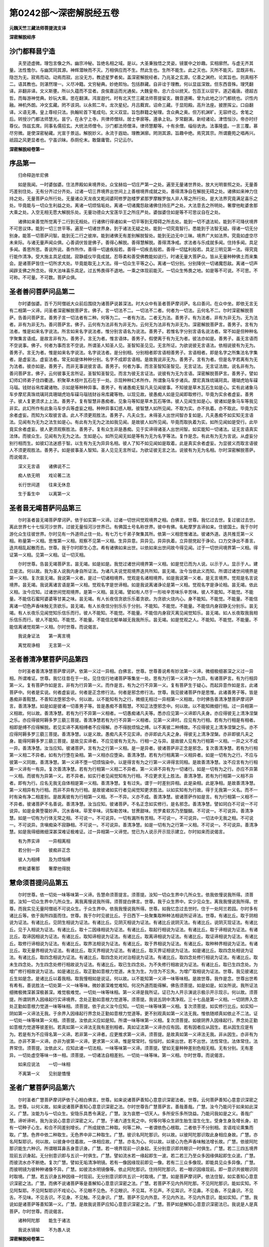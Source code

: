 第0242部～深密解脱经五卷
============================

**元魏天竺三藏法师菩提流支译**

**深密解脱经序**

沙门都释昙宁造
--------------

　　夫至迹虚微。理包言像之外。幽宗冲秘。旨绝名相之域。是以。大圣秉独悟之灵姿。镜寰中之妙趣。实相廓然。与虚无齐其量。法性憺尔。与幽冥同其源。神辉潜映而不灭。万相俱应而不生。然此生也。生所不能生。此之灭也。灭所不能灭。显既非有。隐岂为无。寂焉而动。动焉而寂。出没无方。教迹星罗者矣。盖深密解脱经者。乃兆圣之玄源。亿善之渊府。论其旨也。则真相不二。语其教也。则湛然理一。义尽冲籍。文穷秘典。妙绝熙怡。包括群藏。自非诠于理教。何以显兹深致。但东西音殊。理凭翻译。非翻非译。文义斯壅。所以久蕴而不显者。良俟嘉运而光通矣。大魏皇帝。总六合以统天。包百王以驭宇。道迈羲唐。德超古哲。而每游神觉典。妙玩大乘。思在翻演。鸿宣遐代。时有北天竺三藏法师菩提留支。魏音道晞。曾为此地之沙门都统也。识性内融。神机外朗。冲文玄藏。罔不该洞。以永熙二年。龙次星纪。月吕蕤宾。诏命三藏。于显阳殿。高升法座。披匣挥尘。口自翻译。义语无滞。皇上尊经只法。执翰轮首下笔成句。文义双显。旨包群籍之秘理。含众典之奥。但万机渊旷。无容终讫。舍笔之后。转授沙门都法师慧光。昙宁。在永宁上寺。共律师僧辩。居士李廓等。遵承上轨。岁常翻演。新经诸论。津悟恒沙。帝亦时纡尊仪。饰兹玄席。同事名儒招玄。大统法师僧令。沙门都法师僧泽。律师慧颙等。十有余僧。缁俗诜诜。法事隆盛。一言三覆。慕尽穷微。是使深密秘藏。光宣于景运。解脱妙义。永流于遐劫。理教渊廓。罔测其源。旨趣中绝。焉究其宗。所谓鹿苑之唱再兴。祇园之风更显者也。宁虽识昧。忝厕伦末。敢罄庸管。只记云尔。

**深密解脱经卷第一**

序品第一
--------

　　归命释迦牟尼佛

　　如是我闻。一时婆伽婆。住法界殿如来境界处。众宝赫焰一切庄严第一之处。遍至无量诸世界处。放大光明普照之处。无量善巧差别住处。无有分齐过分齐处。过诸一切三界境界出世间上上善根境界成就之处。善得清净自在解脱无碍之处。诸佛如来神力住持之处。无量菩萨众所行处。无量诸众天龙夜叉乾闼婆阿修罗迦楼罗紧那罗摩睺罗伽人非人等之所行处。是大法界究竟满足喜乐之处。毕竟能与一切众生利益之处。离诸一切烦恼垢处。离诸一切诸魔怨敌诸佛住持庄严之处。大法意去之所明处。奢摩他毗婆舍那大乘之处。入空无相无愿大解脱乐处。无量功德众大宝莲华王之所庄严处。婆伽婆住如是等不可思议自在之处。

　　诸佛如来善觉所觉离于二行到无相处。行诸佛行得诸如来一切平等到无障碍之所去处。能到一切不退法轮。能到不可降伏境界不可思议体。能到一切三世平等。遍至一切诸世界身。到于诸法无疑之处。能到一切究竟智行。悉能到于法智无疑。得诸一切无分别身。能答一切菩萨问智。能到无二行之彼岸。能到诸佛无有差别解脱智处。能到无边无中三昧。境界广大如法界。究竟如虚空尽未来际。与诸无量声闻众俱。心善调伏皆是佛子。善得心解脱。善得慧解脱。善得清净戒。求法者与乐成就多闻。住持多闻。具足多闻。善思所思。善说所说。善作所作。善得一切速疾般若。善得一切疾去般若。善得一切猛利般若。具足三明见第一法。得究竟行能作清净。受大施主具足成就。寂静威仪毕竟成就。忍辱柔和善受佛教能如说行。时诸无量大菩萨众。皆从无量种种佛土而来集会。是诸菩萨皆住一切所求大处。毕竟能取无上大法。得一切众生平等之心。离诸一切分别。分别降伏一切诸魔怨敌。离诸一切声闻辟支佛之所念处。得大法味喜乐具足。过五怖畏得不退地。一乘之体现前能灭。一切众生怖畏之地。如是等不可说。不可思。不可称。不可量。不可数。菩萨众俱。

圣者善问菩萨问品第二
--------------------

　　尔时婆伽婆。百千万阿僧祇大众前后围绕为诸菩萨说甚深法。时大众中有圣者菩萨摩诃萨。名曰善问。在众中坐。即依无言无有二相第一义谛。问圣者深密解脱菩萨言。佛子。言一切法不二。一切法不二者。何者为一切法。云何名不二。尔时深密解脱菩萨。告善问菩萨言。善男子言一切法者有二种。何等为二。一者有为法。二者无为法。善男子。有为法者。非有为非无为。无为法者。非有为非无为。善问菩萨言。佛子。云何有为法非有为非无为。云何无为法非有为非无为。深密解脱菩萨言。善男子。言有为法者。惟是如来名字说法。所言如来名字说法者。惟分别言语名为说法。善男子。若惟名字分别言语名说法者。常不如是但种种名字聚集言语成。是故言非有为。善男子。言无为者。惟言语体。善男子。假使离于有为无为者。彼法亦如是。善男子。虽无言语而不空说事。佛子。何者为事而言不空说。所谓圣人知圣人见。圣智知圣见见。无言所证。为欲说彼无言语法。依相说彼有为无为。善男子。言无为者。惟是如来名字说法。名字说法者。是分别相。分别相者即言语相善男子。言语相者。即是名字之所集法名字集者。是虚妄法。虚妄法者。常无如是体种种分别。名字不成即言语相。是故我说非无为。善男子。言有为者。但是名字若离有为无为法者。彼亦如是。善男子。而非无事说彼言语。善男子。何者为事。而言圣智知圣智见。无言证法。无言证法故。说名非有为。善问菩萨言。佛子。云何彼事无言所证。圣智知圣智见。而言为彼无言证法。说彼有为无为言语。深密解脱菩萨言。善男子。譬如幻师幻师弟子住四衢道。积聚草木枝叶瓦石在于一处。示现种种幻术所作。所谓象马车步诸兵。摩尼真珠琉璃珂具。珊瑚虎珀车磲马瑙。钱财谷帛库藏诸物。示如是等种种异事。善男子。有诸愚痴无智凡夫见闻彼事。不知彼是草木瓦石生如是心。实有此诸象马车步摩尼真珠琉璃珂具珊瑚虎珀车磲马瑙钱财谷帛库藏等物。以现见故。彼愚痴人如是见闻即取修行。毕竟为实余者虚妄。善男子。彼人复更须求上上法。善男子。复有智慧非愚痴者。见象马等知是草木瓦石等体。彼人见闻生如是心。彼诸如是象马车等我见非实。此幻所作有此象马车步兵等虚妄之相。种种异事幻惑人眼。彼智慧人如所见闻。不取为实。亦不执着。亦不取此。毕竟为实余者虚妄。而知为义取彼言语。此人不须更观胜法。善男子。凡夫众生。未得圣人出世间智亦复如是。凡夫愚痴不如实知无言语法。见闻有为无为之法生如是心。有此有为无为之法如我见闻。是故彼人如所见闻。毕竟而取执着为实。如所见闻如是受行。此毕竟实余者虚妄。彼人更须观察胜法。善男子。复有众生非是愚痴。见于实谛得诸圣人出世间智。如实能知一切诸法。证无言语真实法体。而彼众生。见闻有为无为之法。生如是心。如所见闻无如是等有为无为名字等法。复作是念。有此有为无为言说。从虚妄分别行相而生。如彼幻法迷惑于智。以生有为无为异异名相。彼人了知不如见闻如是取着。此是真实余者虚妄。为显彼义而取言语彼人不须更观胜法。善男子。如是彼事圣人智知。圣人见见无言所证。为欲证彼无言之法。说彼有为无为名相。尔时深密解脱菩萨。而说偈言。

　　深义无言语　　诸佛说不二

　　痴人依无明　　戏论著二法

　　长行世间道　　往来无休息

　　生于畜生中　　以离第一义

圣者昙无竭菩萨问品第三
----------------------

　　尔时圣者昙无竭菩萨摩诃萨。依于如实第一义谛。过诸一切世间觉观境界之相。白佛言。世尊。我忆过去世。复过彼过去世。离此世界七十七恒河沙世界。过彼无量恒河沙世界已。有佛国土号名称世界。彼中有佛。名毗摩罗吉谛如来。住彼国土。我于尔时游化众生往彼世界。尔时见有一外道师止住一处。有七万七千弟子聚集其所。依第一义相思惟诸法。彼诸外道。迭共推觅第一义相。称量第一义相。思惟第一义相。观察不见第一义相。生异异意。异异见。异异执着。立异朋党起于诤论。口力交诤出不善言。迭共相乱起散而去。世尊。我于尔时即生心念。希有诸佛如来出世。以依如来出世间故今得见闻。过于一切世间境界第一义相。得证第一义相。见第一义相。证一切灭相。

　　尔时世尊。告昙无竭菩萨言。昙无竭。如是如是。我觉过诸世间境界第一义相。如是觉已而为人说。以示于人。显示于人。建立是法。何以故。我为圣人说我内身自所证法。为诸凡夫说觉观境界迭共所知。昙无竭。汝今当依此义而知。所谓过诸世间境界是第一义相。复次昙无竭。我说第一义者。是过一切诸相境界。觉观是名诸相境界。如是我说第一义者。是无言境界。觉观是名言说境界。昙无竭。我说离诸言语是第一义相。觉观名字是世谛相。如是我说离诸诤论是第一义相。觉观名字是诤论相。昙无竭。依此义相。汝今应知。过诸世间觉观境界。是第一义相。昙无竭。譬如有人尽于一形啖辛苦味乐辛苦味。彼人不能知。不能觉。不能量。不能信石蜜阿婆婆等甘美之味。昙无竭。有人长夜信贪欲乐乐着贪欲。为贪欲火烧内心。身不能知。不能觉。不能量。不能信离诸一切色声香味触无贪欲乐。昙无竭。有人长夜信分别乐乐于分别。不能知。不能觉。不能量。不能信内身寂静无分别乐。昙无竭。有人长夜乐见闻觉知乐信乐而行。彼人不能知。不能觉。不能量。不能信内身寂灭离见闻觉知乐。昙无竭。如人长夜取我我相乐信乐而行。彼人不能知。不能觉。不能量。不能信北郁单越无我我所乐。昙无竭。如是觉观之人。不能知。不能觉。不能量。不能信离诸觉观第一义相。尔时世尊。而说偈言。

　　我说身证法　　第一离言境

　　离觉观诤相　　无言第一义

圣者善清净慧菩萨问品第四
------------------------

　　尔时圣者善清净慧菩萨摩诃萨。依第一义过一异相。白佛言。世尊。世尊善说希有妙法第一义谛。微细极细甚深之义过一异相。所谓难证。世尊。我忆往昔在于一处。见住信行地诸菩萨等集坐一处。思有为行第一义谛为一为异。有诸菩萨言。有为行相异第一义。复有菩萨作如是言。非有为行异第一义。而作是言。有为之行不异第一义。复有菩萨生于疑心。而起异意作如是言。此诸菩萨中。何者是实说。何者虚妄说。何者是正念修行法。何者是邪念修行法。世尊。我见彼诸菩萨作是思惟。此诸善男子等。皆是愚痴非善黠慧。不善知法堕邪念中。何以故。以不能知有为之行。微细无相过一异相第一义相故。尔时佛告善清净慧菩萨摩诃萨言。善清净慧。如是如是彼诸一切善男子等。皆是愚痴不善黠慧。不知正法堕邪念中。何以故。以不能知微细行相。过一异相第一义相故。何以故。善清净慧。若有为行不异第一义相者。一切愚痴诸凡夫等。悉亦应见第一义谛即凡夫身。亦应得彼无上清净涅槃之乐。亦应得彼阿耨多罗三藐三菩提。善清净慧若有为行不异第一义相者。见第一义谛时。应见有为行相。若有为行相是有相者。相即是缚不应得解脱。若见实谛不离相缚者不应得解。亦不得脱烦恼之缚。以不离彼二种缚故。不应得彼无上清净涅槃之乐。亦不应得阿耨多罗三藐三菩提。善清净慧。以是义故。愚痴凡夫不见实谛。亦非即此凡夫之身。得彼无上清净涅槃。亦非即彼凡夫之身。能得阿耨多罗三藐三菩提。是故见实谛者。不应见彼有为无为。行相一之与异。是故彼人见有为行相第一义相。一异之义不成一异。善清净慧。汝当应知。彼诸菩萨。言有为之行第一义相。是一是异者。彼诸菩萨非正念是邪念。复次善清净慧。若有为行相第一义相二不异者。如有为行堕在染相。第一义相亦应堕染。善清净慧。若有为行相离第一义相异者。如是一切有为之行。不应与彼第一义同故。善清净慧。第一义谛不堕一切烦恼染中。以是得言有为之行第一义谛得言同相。是故善清净慧。汝不应言有为行相第一义谛有一有异。复次善清净慧。若有为行相第一义相二不异者。第一义谛不异有为一切诸行。如是一切有为之行。亦应不异第一义相。而彼有为异第一义。若不异者。如实行者见闻觉知有为行相。不应更求无上胜法。善清净慧。若有为行相第一义相不异者。即有为行。应名无我无自体相是第一义相。善清净慧。复有过失。谓于一时差别异相。此是染相。此是净相。是故善清净慧。第一义相异有为行相。而非不异有为行相。是故彼诸如实行者见闻觉知更求胜法。以如实知有为行故。得于无我第一义名。而不一时有染有净二相差别。是故离彼有为行相第一义相。不一不异。义亦不成。善清净慧。彼诸菩萨作如是言。有为行相第一义相不一不异者。彼诸菩萨不名善说。善清净慧。汝当应知。彼诸菩萨。不名正念如实修行。是名邪念。善清净慧。譬如珂白不可说一不可说异。如是金黄箜篌妙声。沉水香味。荜茇辛味。诃梨勒苦味。甘蔗甜味。兜罗柔软苏乃至醍醐。不可说一。不可说异。善清净慧。如是一切有为行体无常之相。不可说一。不可说异。一切有漏所有苦相。不可说一。不可说异。一切法中无我之相。不可说一。不可说异。贪嗔痴染不寂静相。不可说一。不可说异。善清净慧。如是一切有为之行第一义相。不可说一。不可说异。善清净慧。如是我得细微细深甚深难证极难证。过一异相第一义谛觉。觉已为人说示开示现示建立。尔时如来而说偈言。

　　有为界实谛　　一异相离相

　　若分别一异　　彼痴非正念

　　彼人为相缚　　及为烦恼缚

　　修毗婆奢那　　奢摩他得脱

慧命须菩提问品第五
------------------

　　尔时世尊。依一切处一味等味第一义谛。告慧命须菩提言。须菩提。汝知一切众生界中几所众生。依我依慢说我所得。须菩提。汝知一切众生界中几所众生。离我离慢说我所得。须菩提白佛言。世尊。我于众生界中。实少见众生。离我我慢说我所得。世尊。而我实见无量阿僧祇不可说众生。于众生界中。依我我慢说我所得。世尊。如我忆念过去世时。住于一处阿兰若园。尔时多有诸比丘等。依于我所四面而住。世尊。我于尔时见彼比丘。于日西下一处聚集取种种法相说所证谛法。世尊。有诸比丘。取于阴相说为证法。有诸比丘。见阴生相说为证法。有诸比丘。见阴灭相说为证法。有诸比丘说阴灭法。有诸比丘。说阴灭现证法。有诸比丘。见于入相说为证法。有诸比丘。取十二因缘相说为证法。有诸比丘。取起行相说为证法。有诸比丘。取于谛相说为证法。有诸比丘。取谛因相说为证法。有诸比丘。取知谛相说为证法。有诸比丘。取离谛相说为证法。有诸比丘。取证谛相说为证法。有诸比丘。取修行谛相说为证法。有诸比丘。取界法相说为证法。有诸比丘。取于界相说为证法。有诸比丘。取种种界相说为证法。有诸比丘。取无量界相说为证法。有诸比丘。取灭界相说为证法。有诸比丘。取灭界证相说为证法。如是诸比丘。取四念处相说为证法。有诸比丘。取四念相说为证法。有诸比丘。取四念处对对治相说为证法。有诸比丘。取四念处修行相说为证法。有诸比丘。取未生四念处。为生四念处修行相故说为证法。有诸比丘。取已生四念处。为不失修行相故说为证法。有诸比丘。取已生四念处。为增广修行相故说为证法。如是诸比丘。取正勤如意根力觉道。未生为生。为住为不忘失。为增广取相说为证法。世尊。我见彼诸比丘生如是念。是诸比丘以着我相。取我慢相如是说证。何以故。以不能知第一义谛一味等味相。是故世尊。我作是念。世尊出世希有希有。善说胜法一切处第一义一味等味。微妙甚深难觉难知。何况外道而能得解。佛告须菩提。如是如是。如汝所说。我所证法细微极微深甚深极甚深。难觉极难觉。一切处一味等味相。第一义谛是我所证。证已为人开示演说示极示开示现示。何以故。须菩提。所谓阴界入因缘起行实谛境界。念处正勤如意根力觉道等。须菩提。我说五阴中清净观。三十七品是第一义相。一切阴界入念处正勤如意根力觉道一味等味相。须菩提。依于此义汝今应知。一切处一味等味第一义相。复次须菩提。如实修行比丘。如实知一阴如第一义谛法无我。于余界入因缘起行界念处正勤如意根力觉道等。更不别观真如第一义法无我。惟依随顺真如依止不二法。证一切处一味等味第一义相。须菩提。汝依此义应如是知。所谓一味等味第一义相。复次须菩提。如彼阴界入因缘起行。界念处正勤如意根力觉道等彼差别。若真如第一义谛法无我有差别相者。真如证法第一义谛亦应有因。若有因者应从因生。若从因生应是有为。若是有为不应得名第一义谛。若非第一义谛者。应更推求第一义谛。须菩提。是故真如第一义谛法无我。非从因生。亦非有为法。亦非不第一义谛。亦非为彼第一义谛。更求第一义谛。惟是常常时。恒恒时。如来出世。若不出世。法性常住。法体常住。法界常住。须菩提。汝依此义。应知此诸一切法相。一味等味第一义谛。须菩提。譬如无量种种差别色相无相。无有分别。无有差异。一切处虚空等味一体一相。须菩提。一切诸法自相差别。一切处一味等味。第一义相。尔时世尊。而说偈言。

　　如来应说法　　一切一味相

　　不离第一义　　见别是憍慢

圣者广慧菩萨问品第六
--------------------

　　尔时圣者广慧菩萨摩诃萨依于心相白佛言。世尊。如来说诸菩萨善知心意意识深密法者。世尊。云何菩萨善知心意意识深密之法。世尊。以何义故。如来说诸菩萨善知心意意识深密之法。尔时世尊告广慧菩萨言。善哉善哉。广慧。汝今乃能问于如来如此深义。广慧。汝能为与一切众生。安隐乐具悉令满足。广慧。汝为哀愍一切天人。多所安乐多所饶益。乃能问我如是之义。善哉广慧。谛听谛听。我为汝说心意意识深密之义。广慧。于诸六道生死之中。何等何等众生卵生胎生湿生化生。受身生身及增长身。初有一切种子心生。和合不同差别增长。广所成就依二种取。何等二种。一者谓依色心根取。二者依于不分别相。言语戏论熏集而取。广慧。色界中依二种取生。无色界中非二种取生。广慧。彼识名阿陀那识。何以故。以彼阿陀那识取此身相应身故。广慧。亦名阿梨耶识。何以故。以彼身中住着故。一体相应故。广慧。亦名为心。何以故。以彼心为色声香味触法增长故。广慧。依彼阿陀那识能生六种识。所谓眼耳鼻舌身意识身。广慧。若一境界现前一识身起。无分别意识即共眼识一时俱生。广慧。若二三四五境界现前五识身起。无分别意识即与五识一时俱生。广慧。譬如流水若一缘起即生一波。若二若三乃至众多因缘俱起即生众波。广慧。而彼流水亦不断绝。复次广慧。譬如无垢清净明镜。若有一像因缘现前即见一像。若有二三众多像现。即能具见众多异像。广慧。而彼明镜为彼种种诸像不异。广慧。如彼流水明镜像等。依止阿陀那识。住持阿陀那识。若一眼识因缘现前。即一意识共彼眼识同时取境。广慧。若五识身五种因缘一时现前。无分别意识即共五识一时取境。广慧。如是菩萨摩诃萨。依法住智。如实善知心意意识深密之法。广慧。而佛不说诸菩萨等是善解知心意意识深密之法。广慧。若菩萨不见内外阿陀那。不见阿陀那识。能如实知。不见阿梨耶。不见阿梨耶识不戏论心。不见眼不见色。不见眼识。不见耳。不见声。不见耳识。不见鼻。不见香。不见鼻识。不见舌。不见味。不见舌识。不见身。不见触。不见身识。广慧。菩萨不见内外意。不见内外法。不见内外意识。能如实知。广慧。我说如是诸菩萨等善知第一义。广慧。是故我说菩萨应知心意意识深密之法。广慧。菩萨如是解知心意意识深密法已。我说是人是真菩萨。尔时世尊。而说偈言。

　　诸种阿陀那　　能生于诸法

　　我说水镜喻　　不为愚人说

**深密解脱经卷第二**

圣者功德林菩萨问品第七
----------------------

　　尔时圣者功德林菩萨摩诃萨依一切法相白佛言。世尊。世尊说诸菩萨善知法相。世尊。菩萨善知诸法相者。云何名善知诸法相。世尊。菩萨能知几种法故。名为善知一切法相。而如来说菩萨善知一切法相。尔时佛告功德林菩萨摩诃萨言。善哉善哉。功德林。汝今乃能问佛此义。功德林。汝能为与一切众生。安隐乐具悉令满足。功德林。汝能哀愍一切人天。多所安乐多所饶益。乃能问我如是之义。善哉善哉。功德林。汝今一心谛听谛听。我为汝说。功德林。一切法相有三种相。何等为三。所谓虚妄分别相。因缘相。第一义相。功德林。何者虚妄分别相。所谓名相所说法体。及种种相名用义等。功德林。何者诸法因缘之相。所谓十二因缘。依此法生彼法。谓依无明缘行乃至生大苦聚处。功德林。何者是诸法第一义相。所谓诸法真如之体。诸菩萨等正念修行。至心修行证不二法。证彼法已乃至得成就阿耨多罗三藐三菩提。功德林。譬如有人目中有翳是眼识过。功德林。虚妄分别亦复如是。功德林。譬如有人眼中有翳。见毛轮绳及胡麻子青黄赤白等相现前。功德林。因缘之相亦复如是。功德林。譬如有人眼净无浊离眼翳过。即彼眼见自性境界不生迷惑。功德林。第一义相亦复如是。功德林。譬如世间清净琉璃置青色中。即因陀罗青色出大因陀罗摩尼宝光明。因陀罗青色大因陀罗摩尼之宝光明现前。迷惑众生以为实宝。功德林。即彼清净琉璃之体置赤色中。即出赤波头摩摩尼之宝光明现前。迷惑众生以为赤宝。功德林。即彼清净琉璃之体置绿色中。即出绿色摩尼之宝光明现前。迷惑众生以为绿宝。功德林。即彼清净琉璃之体置黄色中。即出金色摩尼之宝光明现前。迷惑众生以为金宝。功德林。如彼清净琉璃之中种种异色。如是他力因缘相中。虚妄分别名字章句熏习之体亦尔。应知功德林。如彼清净琉璃因陀罗。青色大因陀罗。青色因赤色绿色黄色。为金等宝种种现前。迷惑众生皆以为宝。功德林。如是他力因缘相中。虚妄分别名字章句亦尔。应知功德林。如彼清净白琉璃体他力因缘亦尔。应知功德林。即彼清净琉璃之体。无彼因陀罗青色大因陀罗青色。无彼青宝赤绿黄金等宝。如是宝体。常常时恒恒时。无如是等一切宝体。功德林。即彼他力因缘相中。彼虚妄分别名字章句。常常时恒恒时。无如是等虚妄分别名字章句体相。应知功德林。而依名相因缘分别因缘相。应知功德林。依虚妄因缘执著名相。是故见他力因缘。功德林。依他力因缘执着虚妄分别之相。见第一义相。功德林。菩萨于彼因缘相中如实能知。是知虚妄分别之相。菩萨尔时名为能知诸法无相。功德林。菩萨若知因缘法相。如实知诸因缘法已。能如实知诸法染相。能如实知染相法已。能知第一义相。能如实知第一义相已。能如实知清净法相。功德林。菩萨若于他力因缘法中。能如实知无相之法。如实知已远离染法。离染法已得证一切清净法相。功德林。菩萨如实能知虚妄法相。能知他力因缘法相。能知第一义相无相。如实能知染相净相。离染法相证净法相。功德林。菩萨摩诃萨应当如是善知诸法。是故佛说菩萨摩诃萨善知诸法。尔时世尊。而说偈言。

　　如实知诸法　　即舍染法相

　　舍染法相已　　证于清净法

　　不观有为过　　懈怠放逸害

　　诸法常不动　　离相名菩萨

圣者成就第一义菩萨问品第八
--------------------------

　　尔时圣者成就第一义菩萨依无体相第一义相白佛言。世尊。世尊我独在于空闲之处。生觉观心作如是念。如来种种说于诸阴自体相法。所谓能知生灭之相。离于如是诸入因缘而起诸行。如是说诸谛自体相。所谓知离证修。如是说诸界自体相。种种别相。种种界相。无量界相。如是说诸念处正勤如意根力觉道自体对治修行。未生令生。已生令增广。世尊复说一切法本来无体。一切法本来不生。一切法本来不灭。一切法本来寂静。一切法本来自性涅槃。世尊。是故我问如来此义。如来何意作如是说。尔时佛告成就第一义菩萨言。善哉善哉。成就第一义。汝能如是正念思惟生此觉观。复言善哉。成就第一义。汝今乃能问佛此义。何以故。汝为安乐一切众生。安隐一切众生。为欲利益一切众生。安隐一切天人。故问此义。成就第一义。汝一心听我意。何故作如是说。一切法本来无体相。一切法本来不生。一切法本来不灭。一切法本来寂静。一切法本来涅槃。成就第一义。我意依诸法三种无体相作如是说一切诸法无自体相。何等为三。所谓依诸法无自体相。无生体相。第一义谛无自体相。成就第一义。诸法无自体相者。诸分别相。何以故。以彼诸法随名相说。非有自体。是故我言无自体相。成就第一义。何者诸法无生体相。谓诸法无体相。何以故。以彼生法依他力因缘非自体相。是故我说无生体相。成就第一义。何者是第一义无体相。成就第一义。第一义无体相者。一切诸法本无生体。是故我说一切诸法无自体相。以彼依于因缘生故。以依第一义无体相故。何以故。成就第一义。于诸法中清净观相。我说彼是第一义相。成就第一义。以他力相中清净观故。是故我说第一义谛无自体相。成就第一义。一切诸法无成就相。是故我说彼第一义谛无自体相。何以故。成就第一义。诸法无我无我体相。是故我说彼一切法无自体相。成就第一义。以是彼法依无体得名。是故我说第一义谛无自体相。成就第一义。如空中华无自体相。一切诸法无自体相亦复如是。是故我说一切诸法无自体相。法应如是。应知成就第一义。譬如幻作种种色像。诸因缘法无自体相亦复如是是故。我说一切诸法无自体相。成就第一义。第一义谛无自体相亦复如是。是故我说第一义谛无自体相。成就第一义。如空中华色无体相得名。如是第一义谛无自体相亦复如是。成就第一义。我意依此三种法无体相故。说言诸法无自体相法。复次成就第一义。我意依相无自体相。说言诸法无自体相。彼法本来不生。彼法本来不灭。彼法本来寂静。彼法本来涅槃。何以故。成就第一义。若一切法无自体相。彼法不生。若法不生彼法不灭。若不灭不生。彼法本来寂静。若法本来寂静。彼法本来清净。若法本来清净。彼法本来涅槃。若如是彼法无有少法可灭令入涅槃。成就第一义。是故我意依彼相说彼法无自体相。是故我说一切诸法本来不生。复次成就第一义。第一义者。依无我得名。是故我意依第一义无体相故。说言诸法本来不生。何以故。成就第一义。以第一义法无我得名。是故名为第一义谛无自体相。常常时恒恒时。一切法体常住。谓无为体离诸一切烦恼相应。若法常常时恒恒时。依彼法体住彼法不生不灭。以无为故。若法无为。彼法本来寂静。若法本来寂静。彼法本来涅槃。以远离一切烦恼毒相应故。是故第一义法无我得名。我说诸法无自体相。一切法本来不生。一切法本来不灭。一切法本来寂静。一切法本来涅槃。成就第一义。一切众生众生界中。不知不觉虚妄分别法体差别。亦不能知他力因缘法体差别。亦复不见第一义谛法体差别。是故我说三种法无自体相。成就第一义。而诸众生虚妄分别。诸法体相。他力法体。第一义体。虚妄分别名字体相。说因缘法第一义法。成就第一义。一切众生如是。如是说如是受用。依名字心。依随顺心。依名用使心。依彼分别名字体相。执着他力因缘法体。第一义体。成就第一义。如是如是执着。如是如是依他力法。虚妄执着因缘法体。依彼因缘生未来世他力法体。为烦恼染业染生染。流转六道长夜受苦。不能出离生死苦缚。所谓地狱畜生饿鬼阿修罗天人诸趣。成就第一义。随所有众生不种善根。不能清净一切罪业。不能成就诸善根力。不多信法。不集功德智慧之业。我为彼说诸法不生。彼诸众生闻我所说。因缘和合有为行生。彼众生知诸法无常不恒不可归依。异异转灭。于诸一切有为行中。生惊怖心生远离心。生惊怖心生远离心已。彼诸众生不行恶法修行善法。修行善法者依善法因。不种善根者种诸善根。不清净罪业者清净罪业。不成熟诸根者能令成熟。依彼成熟善根力故能多信法。多信法者能集功德智慧之藏。成就第一义。彼诸众生虽种善根。乃至能集一切功德智慧之藏成就第一义。而彼众生。于彼因缘诸法之体无生体相。及第一义无体相法。不如实知。不如实知故。于诸一切有为行中。不能生厌不能远离。是故彼诸一切众生。不得解脱烦恼染业染生染。成就第一义。如来为彼诸众生故重说彼法。所谓因缘无体第一义无体。令彼众生于有为行生厌离心。为得解脱烦恼染业染生染。彼诸众生闻我所说。于彼诸法无生相中。于一切法虚妄分别中。第一义谛无体相中。能生正信思惟彼法如实觉知。于他力中不生执着。虚妄分别诸法体相。但知唯是名用得名。唯是随顺名用得名。唯是随顺名用彼诸烦恼得名。是故彼诸一切众生。能灭他力因缘诸相。依于现法智慧之力。断彼未来一切因缘。是故依彼因缘正见。能离一切有为诸行。厌离一切有为行已得正解脱。远离业染烦恼染生染。成就第一义。声闻性众生。依此道依此法。得声闻涅槃缘觉性众生亦复如是。依此道依此法。得缘觉涅槃。佛乘性众生亦复如是。依此道依此法。得阿耨多罗三藐三菩提。成就第一义。是故我说声闻缘觉菩萨一清净道。成就第一义。唯一清净道更无第二。我意依此故说一乘。成就第一义。而众生界中非无种种性。软中上根众生。成就第一义。寂灭声闻性人。一切诸佛尽力教化。不能令其坐于道场得阿耨多罗三藐三菩提。何以故。成就第一义以彼自性本来狭劣。一向少于慈悲之心。一向怖畏一切诸苦。以少慈悲一向舍于利益众生。成就第一义。若一向畏苦。一向离诸有为之行。彼人远离利益众生。远离能度诸众生业。是故我说彼人不能证阿耨多罗三藐三菩提。我说名为寂灭声闻。成就第一义。发菩提心声闻人者。而我说彼名为菩萨。何以故。以彼菩萨先离烦恼障得慧解脱后离智障得心解脱。彼菩萨如来初化依自身利益而得解脱。是故我说彼是声闻性人菩萨。成就第一义。我善说法中。善如意法中。善毗尼法中。善清净法中。清净法中。不错依种种性说种种法相。成就第一义。是故佛意依此三种无体相法。说不了义修多罗法。所谓诸法本来不生。本来不灭。本来寂静。本来涅槃。成就第一义。若有众生种诸一切增上善根。清净罪业。成就诸根多信诸法。善集一切善根智慧。彼诸众生闻我法音能如实知。彼诸众生信我法信我义。智慧观察能如实觉。依彼证法随顺行力。速得究竟阿耨多罗三藐三菩提。我依彼诸一切众生。能于我身生恭敬心。作如是言。此是正觉知一切法。是故名为应正遍知。成就第一义。若有众生不种一切增上善根。不能清净一切罪业。不能淳熟一切善根。不多信法无增上心。不集功德智慧之藏直心体性。不能观察是法非法。是法可取是法可舍。依自心见执着而行。彼诸众生虽闻我法。亦复不知依何意说。而彼众生信于我法恭敬我法而作是言。我信诸佛如来所说修多罗。甚深甚深相依空相应。难见难觉不可觉形相。不可觉微细极微黠慧人智慧境界。如来说诸修多罗义。我不能知。默然而信而作是言。诸佛如来菩提甚深。诸法体相亦复甚深。唯佛所知非我境界。诸佛如来随诸众生种种信心说种种法。以诸如来无量智慧所知如海。而我知见如牛迹水。是故众生于彼修多罗。若能至心受持书写。写已住持读示供养为他人说。诵常诵随喜施他。而彼众生不能于中如实修行。以未知我甚深之意。以不觉故。成就第一义。彼诸众生依因彼故。功德智慧增长满足。亦复令彼未淳熟心令得淳熟。成就第一义。复有众生。众生界中不能种诸一切善根。乃至不能成就功德智慧之业。无直心无直意。而彼众生知是法是非法。是可取是可舍。自智生见是可取是可舍。而彼众生闻我所说甚深之法。不知我意。是故不知如实之法。不知如实法故。不能觉知一切诸法。闻声执着义亦如是。是故彼诸一切众生说如是言。诸法无体相。一切法本来不生。一切法本来不灭。一切法本来寂静。一切法本来涅槃。而彼众生依因此见。于诸法中起于邪见。无诸法相堕于邪见。以见诸法无无相。以见诸法无无相故。而谤一切诸法为无。所谓虚妄分别相。因缘法体相。第一义法体相。何以故。成就第一义。依彼他力因缘体相。依于第一义谛体相。有名字相。成就第一义。若众生见因缘体相。第一义相言是无相。彼众生谤假名名字相。是故我说彼诸众生谤三种相。成就第一义。彼诸众生于无法中起法相。于无义中生义相。无法依法住持。无义依义住持。成就第一义。彼诸众生依我信法增长善法。而取非义为义智不增长。智不增长者离诸善法。于闻法众生住持是法法住持。非义为义堕于邪见。彼诸众生以取无法法相无义义相。以取无法法。非义义相。是故彼诸一切众生。依不正见离诸善法。应知成就第一义。复有众生。于彼邪见人边闻法。说如是言诸法无体。不生不灭寂静涅槃。惊惧怖畏而说是言。此非佛语是魔所说。是故彼诸邪见众生。谤诸修多罗说诸修多罗。毁诸修多罗言是非法。而彼众生因彼谤法得无量罪。成就无量极恶罪业。成就第一义。是故我说谤法众生。见无诸法亦无于义。依义说法成就无量极恶罪业。亦令无量诸众生等多生罪业。成就第一义。若有众生不种善根。不清净罪业。不熟身业多不信法。不能集彼功德智慧。不直心不随顺直心。而依自见邪智分别是法非法。是法可取是法可舍。彼诸众生虽闻我法。不得我意不生信心。亦复不能如实知我所说之意。是故彼诸一切众生。于诸非法生于法想。于诸非义生于义想。执着非法生是法想。执着非义生是义想。而作是言。此非佛语是魔所说。而彼邪智如是解故。而谤诸法不顺诸法。毁呰诸法轻论诸法。于正法中加置邪法。为灭修多罗。为坏修多罗。为不行修多罗。为不说修多罗。于信修多罗者生怨家想。彼诸众生先有无量罪业重障。复因谤法而谤于人。转更增长无量罪障。而彼罪障根本之罪不可说尽。何况复加谤法之罪。堕大地狱无有出期。乃至无量百千万亿阿僧祇劫。说其岁数亦不能尽。成就第一义。我今善说如是诸法。善示善清净善说众生如是种种异信种种异见。尔时世尊。而说偈言。

　　无法体不生　　本寂静不灭

　　自性涅槃法　　是故我说常

　　三种无体相　　第一义无体

　　若能知我意　　是人得解脱

　　一道法进趣　　诸众生解脱

　　是故一乘法　　随闻差别说

　　诸众生无量　　为身求涅槃

　　如来甚希有　　安隐诸众生

　　若证无漏界　　平等无二相

　　成就佛诸义　　彼人离烦恼

　　尔时成就第一义菩萨白佛言。希有世尊。未曾有未曾闻。如来所说如是微细极微细。甚深极甚深。难觉极难觉。诸佛如来意趣难知。世尊。我知如来所说义意。所谓分别境界。彼依分别有为行相。于名字中说彼色阴自体相相名为胜相。所谓色阴生色阴灭。离色阴知色阴。是故如来依彼法相。说彼诸法为无体相。世尊。彼分别境界。依彼分别境界行相。是他力相。是故如来。依于彼法。而说诸法不生诸法无体。亦依彼法说第一义言无体相。世尊。我知世尊所说法义。谓即依彼分别境界。虚妄分别有为行相。即彼虚妄分别之相。无如是相即彼无体相。无体相法无我。真如清净观相。是第一义。是故如来依第一义。说彼诸法名无体相。世尊。如一色阴。余阴亦如是。如是十二入十八界。一一入一切法亦如是。世尊。我知如来所说法义。所谓分别境界中。虚妄分别有为行相。所谓苦谛。知苦谛依于名字。说自体相胜相。虚妄分别。如来依彼说。言诸法无有体相。世尊。彼分别境界相。依止分别有为行相。名因缘相。世尊。是故我说我知如来所说法义。何以故。世尊。即彼分别境界分别诸相。依止虚妄行相而生。而彼虚妄分别行相。无如是体无如是相。是法无我。真如清净观名第一义。是故如来。依彼法说第一义无体相。世尊。如苦谛余谛亦如是。如是四念处四正勤四如意足五根五力七觉分八圣道。以要言之。一切诸法亦复如是。世尊。我知世尊所说法义。于分别境界中。依虚妄分别有为行相。正觉三昧对治。对治生正三昧。生三昧已。而复住持不忘不失修行增长。名字所说法相胜相是分别相。是故如来。依彼法相说言诸法无有体相。世尊。彼分别境界依止他力。因缘行相是他力相。是故如来依彼法相说言诸法无有体相。亦说第一义是无体相。世尊。我知世尊所说义相。即彼名字分别境界。依止分别名字行相。即彼分别无如是相即彼无相即彼无相体无体法。无我真如清净观相。即第一义。是故世尊说言诸法无有体相。是第一义相。世尊。譬如毗舒婆药草。着诸药中一切食中。世尊。如来说法亦复如是。诸法无体相。诸法不生诸法不灭诸法寂静。诸法自性涅槃。说了义修多罗。置于一切不了义修多罗中。世尊。譬如画地种种一相。所谓青黄赤白。能了别彼种种画相。世尊。如来说法亦复如是。诸法无体相不生不灭寂静自性涅槃。了义言教置于一切不了义中成一味相。亦能了别彼不了义修多罗等名字故。世尊。譬如一切诸饮食中若置熟酥生增上味。佛说此法亦复如是。依一切法无有体相。不生不灭寂静自性涅槃。说此了义修多罗。置诸一切不了义中。能生增上欢喜踊跃。世尊。譬如虚空一切处等于诸一切种种作业无有障碍皆悉能成。世尊。如来亦尔。说言诸法无有体相。诸法不生诸法不灭诸法寂静诸法自性而是涅槃。说了义经于诸一切不了义经。等同一味。成就一切声闻辟支佛。大乘修行作无障碍。尔时世尊告成就第一义菩萨言。善哉成就第一义。复作是言。善哉善哉。成就第一义。汝实能知诸佛如来说法之意。汝今善说此义譬喻。如彼毗舒婆药草画地置酥虚空等譬。成就第一义。如是如是。如汝所说。不异汝说。如是受持。

　　尔时成就第一义菩萨白佛言。世尊。如来初成应正等觉。于波罗奈城仙人集处。诸禽兽游处。为诸修行声闻行人。一转四谛希有法轮。世间一切沙门婆罗门。天人魔梵无能转者。若有能转依法相应。无有是处。世尊。此第二转法轮。说上法相可入法相。分别彼诸不了义修多罗。为住大乘众生。说于诸法无有体相。诸法不生诸法不灭诸法寂静诸法自性涅槃。希有之中复是希有。世尊。此是第三转法轮。为住一切大乘众生。说诸法无体相不生不灭寂静自性涅槃。善说四谛差别之相。希中希有。无人能入。无人能对。无人能诤。更无有上。更无有胜。了义修多罗无诤论处。尔时成就第一义菩萨白佛言。世尊。若善男子善女人。闻如来说诸法本来无体相本来不生本来不灭本来寂静本来自性涅槃。正信书写写已受持。供养施与他人。为自说自诵自读修行随喜。彼善男子善女人得几所功德。尔时世尊告成就第一义菩萨摩诃萨言。彼善男子善女人。成就无量阿僧祇功德聚。成就第一义。彼之功德无有譬喻可以况说。以要言之。略说少分。成就第一义。譬如指甲上土依大地土。百分不及一。迦罗分不及一。忧波尼沙陀分不及一。乃至算数譬喻不能及一。成就第一义。譬如牛迹中水依大海水。百分不及一。千分不及一。迦罗分不及一。忧波尼沙陀分不及一。乃至算数譬喻亦不及一。成就第一义。如是我说。信不了义修多罗。乃至修行不了义修多罗。所得功德。依此所说了义修多罗生。于信心乃至修行所得功德。受持读诵彼不了义修多罗。百分不及一。千分不及一。万分不及一。迦罗分不及一。忧波尼沙陀分不及一。乃至算数譬喻所不能知。尔时成就第一义菩萨白佛言。世尊。此深密解脱修多罗中。此法门名为何等。云何奉持。佛言。成就第一义。此法门名说第一义了义修多罗。汝应如是受持。佛说此法门时。六千众生发阿耨多罗三藐三菩提心。三百千声闻远尘离垢得法眼净。复有五百千声闻得无漏心解脱。七万五千菩萨得无生法忍。

**深密解脱经卷第三**

圣者弥勒菩萨问品第九
--------------------

　　尔时圣者弥勒菩萨摩诃萨依奢摩他毗婆舍那所摄法相白佛言。世尊。世尊菩萨依止何法。住持何法。于大乘中修行奢摩他毗婆舍那。佛告弥勒菩萨言。弥勒。依说诸法差别之相。及能住持阿耨多罗三藐三菩提心。弥勒。如我所说四种观法。菩萨依彼四种观法。修行大乘奢摩他毗婆舍那。何等为四。一者分别观。二者无分别观。三者事别。四者所作成就。弥勒菩萨问佛言。世尊。有几种奢摩他观。佛言。弥勒。惟有一种奢摩他观。所谓无分别观。弥勒菩萨复言。世尊。可有几种毗婆舍那观。佛言。弥勒。惟有一种。所谓差别观。弥勒菩萨复言。世尊。有几数名向二观。佛言。弥勒。有于二种。一者事别。二者事或就。弥勒菩萨言。世尊。云何菩萨依四种法修行奢摩他毗婆舍那观。善知奢摩他毗婆舍那。佛言。弥勒。如我为诸菩萨所说差别法相。所谓修多罗。祇夜。和伽罗。那伽他。忧陀那。尼陀那。阿婆陀那。伊帝忧多伽。阇多伽。毗佛略。阿浮陀檀摩。忧婆提舍。弥勒。一切菩萨于如是等修多罗中。应善谛听。口常善诵。心常善知。智常善观。慧如实觉。弥勒。诸菩萨等于彼修多罗中善思惟已。于空闲处独坐观察。观察彼心内常随顺。如是观心如是不断心。彼菩萨得身乐心乐。弥勒。是名我说菩萨修行奢摩他法。彼菩萨得身心乐已。依身心乐观所说法。如向思惟一切诸法。观察内心三昧境界像。能信诸法离于思惟。弥勒。诸菩萨等如是观彼三昧镜像。可知彼义觉观思惟。忍悕见意知觉现前。弥勒。是名我说菩萨修行毗婆舍那。弥勒。诸菩萨等应当如是善知毗婆舍那。

　　尔时圣者弥勒菩萨。白佛言。世尊。世尊菩萨未得内心观像。未得身乐未得心乐。佛说彼观名何等观。佛言。弥勒。非奢摩他。是随顺奢摩他。是故我说名为随顺信奢摩他。弥勒菩萨言。世尊。菩萨未得身乐心乐。观于内身三昧境界。思惟彼法如是观心。佛说彼观名何等观。佛言。弥勒。我说彼观非毗婆舍那。名随顺信毗婆舍那。

　　弥勒菩萨言。世尊。说奢摩他行毗婆舍那行为一为异。佛言。我说非异非不异。弥勒。以何义故我说不异。毗婆舍那观不离奢摩他。是故不异。弥勒。以何义故我说是异。以观分别境像差别。是故为异。弥勒菩萨言。世尊。毗婆舍那三昧境界。为异彼心。不异彼心。佛言。弥勒。我说不异何义不异。以唯是心观彼境像。何以故。我说但是心意识观得名故。弥勒菩萨言。世尊。若彼心境像不异于心。云何心即能观于心。佛言。弥勒。彼处无有一法能观一法。而彼心生如是现见。弥勒。譬如清净明镜。依因境像。能见境像。而不作心我见境像。依彼境像现见境像。弥勒。如彼心生不离于心。离心见境。彼三昧镜像现见境界。

　　弥勒菩萨言。世尊。一切众生所有心法色等境界。为异于心。为不异心。佛言。弥勒。不异于心。而诸凡夫颠倒智取。不能识知但是心法。以不如实知彼种种境像。颠倒取颠倒法。弥勒菩萨言。世尊。云何菩萨一向修行毗婆舍那。佛言。弥勒。若菩萨随顺观彼心相不断。如是菩萨一向修行毗婆舍那。弥勒菩萨言。世尊。云何菩萨一向观彼奢摩他法。佛言。弥勒。若菩萨随顺观彼心相不断。如是菩萨一向观彼奢摩他法。弥勒菩萨言。世尊。云何菩萨奢摩他毗婆舍那。二法和合一时修行。佛言。弥勒。若菩萨观心一心。如是奢摩他毗婆舍那一时修行。弥勒菩萨言。世尊。何者是心相。佛言。弥勒。所谓分别三昧境界镜像观毗婆舍那。是名心相。弥勒菩萨言。世尊。何者是心无间。佛言。弥勒。谓观像心奢摩他观。是名心无间。弥勒菩萨言。世尊。何者是心而言一心。佛言。弥勒。所谓观彼三昧境像。觉知是心。觉知是心已修真如观。弥勒。是名一心。

　　弥勒菩萨言。世尊。毗婆舍那行有几种。佛言。弥勒。毗婆舍那有于三种。何等三种。一者相。二者修行。三者观。弥勒。何者是相毗婆舍那。所谓但观三昧境界分别境像。是名相毗婆舍那。弥勒。何者是修行毗婆舍那。所谓智慧善见彼彼法相。是名修行毗婆舍那。弥勒。何者是观毗婆舍那。所谓彼彼法中。智慧善观彼彼法相。而不证彼寂灭解脱。弥勒。是名善观察修行毗婆舍那。弥勒菩萨复言。世尊。奢摩他行有几种。佛言。弥勒。依前法。后三种亦如是应知。复次弥勒。奢摩他有八种。所谓初禅奢摩他。如是二禅三禅四禅。无边空处。无边识处。见少处。非想非非想处。复次弥勒。有四种奢摩他。谓慈奢摩他。悲奢摩他。喜奢摩他。舍奢摩他。弥勒菩萨言。世尊。如世尊说依止奢摩他毗婆舍那。不依止奢摩他毗婆舍那。世尊。何者是依止法。何者是不依止法。佛言。弥勒。如所闻法随顺法相。弥勒。是名依止法奢摩他毗婆舍那。弥勒。离所闻法思惟取法。依他教观奢摩他毗婆舍那义。所谓观彼诸相青黄赤白臭烂。一切有行无常苦。一切法无我。一切法寂静。一切法涅槃。如是等奢摩他毗婆舍那。弥勒。是名不依止法奢摩他毗婆舍那。应知弥勒。所谓依止法奢摩他毗婆舍那。而我为彼随顺法相。利根菩萨作如是说。弥勒。不依止法随顺他教。而我为彼软根菩萨作如是说。弥勒菩萨言。世尊。如世尊说。差别观奢摩他毗婆舍那法。不差别观奢摩他毗婆舍那法。世尊。何者是差别观奢摩他毗婆舍那法。何者不差别观奢摩他毗婆舍那法。佛言弥勒。若菩萨一一观修多罗等法。如闻如取思惟诸法。修行奢摩他毗婆舍那。是名差别观奢摩他毗婆舍那法。弥勒。若菩萨即彼修多罗等法。作一段一分一聚。如是思惟此一切法。随顺真如流顺真如。随向真如随顺彼真如。随顺菩提随顺涅槃。随心识转。随顺彼法随向彼法。如实能知无量阿僧祇诸善法相。弥勒。是名无差别观奢摩他毗婆舍那法。

　　弥勒菩萨言。世尊。如世尊说。少相差别观奢摩他毗婆舍那法。大相差别观奢摩他毗婆舍那法。世尊。何者是少相差别观奢摩他毗婆舍那法。何者是大相差别观奢摩他毗婆舍那法。何者是无量相差别观奢摩他毗婆舍那法。佛言。弥勒。若菩萨差别观修多罗一一乃至忧波提舍作一段思惟。弥勒。是名少相差别观奢摩他毗婆舍那法。弥勒。若菩萨即彼修多罗等。不差别作一段思惟。弥勒。是名大相差别观奢摩他毗婆舍那法。弥勒。若菩萨诸佛如来说无量法无量名字无量章句无量上上智慧乐说辩才作一段思惟。是名无量差别观奢摩他毗婆舍那法。弥勒菩萨言。世尊。云何菩萨证得差别观奢摩他毗婆舍那法。佛言。弥勒。有五种观观彼法。何等五种。所谓思惟奢摩他毗婆舍那。念念灭一切烦恼。身离种种相得法乐乐。如实知十方无量无畔齐。知无量法光明所作成就相应清净分。无分别相现前。为得成就法身证上上胜胜因。弥勒菩萨言。世尊。何处随顺修行差别观奢摩他毗婆舍那法。何处证得差别观奢摩他毗婆舍那法。佛言。弥勒。初欢喜地菩萨摩诃萨随顺证少。于第三光明地菩萨善证得。应知弥勒。初学菩萨亦修行此差别观奢摩他毗婆舍那法。学思惟不休息故。

　　弥勒菩萨言。世尊。何者奢摩他毗婆舍那有觉有观三昧。何者是无觉有观三昧。何者是无觉无观三昧。佛言弥勒。若菩萨随如所闻摄受诸法。于一切法觉观相粗细随顺。能生奢摩他毗婆舍那法。是名有觉有观三昧。弥勒。若菩萨于彼法相不了了粗细相。随顺彼法修行而得彼法光明正念心。随顺细观察奢摩他毗婆舍那。弥勒。是名无觉有观三昧。弥勒。若菩萨离一切相自然随顺法。思惟观察奢摩他毗婆舍那。是名无觉无观三昧。复次弥勒。初修行奢摩他毗婆舍那。是名有觉有观三昧。弥勒。若菩萨观一切法。是名无觉少观三昧。弥勒。若菩萨观无差别法三昧。是名无觉无观三昧。弥勒菩萨言。世尊。何者是奢摩他相。何者是取奢摩他相。何者是奢摩他舍相。佛言。弥勒。若菩萨掉动心疑心中。生惊畏心或欲远离。思惟诸法而不断绝。是名奢摩他相。弥勒。若菩萨心沉没沉没相疑。思惟于法生欢喜心。是名取相奢摩他。弥勒。若菩萨一向于奢摩他道一向毗婆舍那道。双道观彼二法。烦恼不染于心。自然思惟。自然随顺彼法修行。是名奢摩他舍相。弥勒菩萨言。世尊。如世尊说菩萨修行奢摩他毗婆舍那法如实知法如实知义。世尊。云何菩萨知法知义。佛言。弥勒。若菩萨知五种观法。名如实知法。何等为五。一者名。二者句。三者字。四者差别。五者同。弥勒。何者是名。谓于染法净法中。观自体相说法相。弥勒。是名为名。弥勒。何者是句。即彼法种种名名。聚染法净法义为名。用依止住持。是名为句。弥勒。何者是字。即彼名句依彼一法名。是名为字。弥勒。何者是差别。谓一一法别异观。是名差别。弥勒。何者是同。所谓无差别观法。说名为同。弥勒。若菩萨如是观者。名为如实知法。弥勒。云何菩萨观义。菩萨观义有十种。何等为十。一者所应修行者修行。二者修行至究竟处。三者知能取义。四者知可取义。五者知住持义。六者知受用义。七者知颠倒义。八者知不颠倒义。九者知染义。十者知净义。弥勒。若菩萨染净法中一切种差别修行。谓阴五种数。内入六种数。外入六种数。如是等差别修行。弥勒。是名菩萨所应修行者修行。弥勒。若菩萨于染净法中如实知真如。弥勒。是名菩萨修行至究竟处。复次弥勒。真如有七种。何等为七。所谓无始有为行相真如。相真如。所谓我空法空。唯识真如。知有为行惟是心。执着真如。所谓我说苦谛。邪行真如。所谓我说集谛。清净真如。所谓我说灭谛。正修行真如。所谓我说道谛。弥勒。行相真如。执着真如。邪行真如。此三真如。一切众生平等无差别。弥勒。相真如。唯识真如。此二真如。一切法平等无差别。弥勒。清净真如。声闻缘觉菩萨阿耨多罗三藐三菩提。平等无差别。弥勒。修行真如。如闻妙法差别观奢摩他毗婆舍那。摄取般若平等无差别。弥勒。菩萨知能取义者。所谓五种入相。及心意意识心数法。是名知能取义。弥勒。可取义者。所谓外六入。弥勒。能取义者。即是可取义。是名知能取可取义。

　　弥勒。菩萨知住持义者。所谓世界众生住处。依彼住处众生可见。所谓聚落田地。彼百聚落地。彼千聚落地。彼千万聚落地。名尽海畔地。彼百千彼百千阎浮提。彼百千彼百千万。名为一千世界。彼一千世界百倍。彼百倍千倍。彼千倍百千倍。名为二千中世界。彼二千中世界百倍千倍百千倍。名为三千大千世界。彼三千大千世界百倍。彼复千倍。复千倍。复百千万倍。彼百千万倍。名为一亿。彼一亿百倍。彼百倍复千倍。彼千倍复一亿。彼一亿。复千亿。复百千亿。名为一阿僧祇。彼百亿千亿。彼千亿百千亿。彼百千亿阿僧祇。彼阿僧祇百阿僧祇。彼百阿僧祇千阿僧祇。彼百千阿僧祇百千万三千大千。百千万阿僧祇世界。百千万微尘数。十方世界无量世界。弥勒。是名菩萨知住持义。弥勒。何者菩萨知资生义。所谓我为众生说种种资生所受用故。弥勒。何者是菩萨知颠倒义。弥勒。即彼取受用。于无常义中生常相颠倒心相颠倒见相颠倒。于苦中生乐相颠倒。不净中生净相颠倒。于无我中生我相颠倒心相颠倒见相颠倒。弥勒。是名菩萨知颠倒义。弥勒。何者是菩萨知非颠倒义。弥勒。即远离彼四颠倒。是名菩萨知非颠倒义。弥勒。何者是菩萨知染相义。弥勒。于三界中有三种染相。所谓烦恼染业染生染。弥勒。是名菩萨知染义。弥勒。云何菩萨知净义。弥勒。即远离彼三种染。修行菩提分法。弥勒。是名菩萨知净义弥勒。此十种义摄取一切义。应知弥勒。是名菩萨如实知义相。

　　复次弥勒。若菩萨知五种法。彼菩萨名善知义何等为五。一者可知境界。二者可知义。三者知法。四者依知得证果。五者如实受彼法。弥勒。何者是可知法。弥勒。一切境界。所谓五阴。内诸入外诸入等。是名知境界。弥勒。何者是可知义。弥勒。无量种观如实知彼法。所谓世谛。第一义谛。功德法过咎法。因缘法三世法。生法住法灭法。病等诸法。苦集等法。真如法实际法法界法。略法广法。一向差别说问答法置答法。秘密法直说法。弥勒。如是等可知义。应知弥勒。何者是知法。弥勒。能生彼知三十七品。所谓四念处乃至八圣道。弥勒。是名知法。弥勒。何者是菩萨依知得证法。所谓灭贪嗔痴烦恼。远离贪嗔痴烦恼。得四沙门果。所谓我说声闻如来世间出世间一切功德。彼诸功德如实证知。弥勒。是名菩萨依知证果法。弥勒。何者是菩萨如实受彼法。弥勒。即彼所证法。知解脱受解脱。复为一切众生广说示现开发。弥勒。此五法摄取一切义应知。

　　复次弥勒。菩萨知四种观名如实知义。何等为四。所谓知心生义。知受用义。知随心义。知染净义弥勒。菩萨毕竟得四种义。亦名摄取一切义应知。复次菩萨如实知三种法。名为如实知义。何等为三。所谓字义义义界义。弥勒。何者字义。所谓名身等。应知弥勒。是名字义。弥勒。何者义义。弥勒。义义有十种。何等为十。所谓实相。知相。远离相。证相。修行相。即彼实相等。种种差别相。依止所依止相应相。即彼知相等障碍相。随顺法相。不知过咎相。知利益相。弥勒。是名菩萨知义义相。弥勒。何者是菩萨知界义相。弥勒。界义相有五种。所谓世界。众生界。法界。可化界。可化方便界。弥勒。此五种界摄取一切义应知。

　　尔时弥勒菩萨白佛言。世尊。所言闻慧思慧奢摩他毗婆舍那。三种修行义。此三种慧。云何差别。佛言。弥勒。闻慧修行者。依止名字。如闻不称意。非现前解脱。随顺解脱。弥勒。是名闻慧修行义。弥勒。思慧修行义者。弥勒。思慧亦依名字。唯如闻不如是随顺心。非现前解脱。而转转随顺解脱。非现证解脱。弥勒。是名思慧修行义。弥勒。修慧修行义者。弥勒。菩萨依名字不依名字。依如闻不依如闻。随顺心随智可知法。三昧境界像现前。转转随顺解脱。增长解脱。弥勒。是名修慧修行义。弥勒。是名三慧异相义。

　　弥勒菩萨言。世尊。菩萨修行奢摩他毗婆舍那。何等为智。何等为见。佛言。弥勒。我应说彼无量智见相。以略言之。于差别法相中。奢摩他毗婆舍那般若。是名为智。弥勒。观诸法无差别相。是名为见。弥勒菩萨言。世尊。菩萨修行奢摩他毗婆舍那。以何等心观何法相。佛言。弥勒。真如观心修行法相义相。亦不见名。亦不见名体相。亦不见彼名字因相。如是句字一切义应知乃至不见十八界自体相。亦见彼因相。修行奢摩他毗婆舍那。是名修行奢摩他毗婆舍那义应知。

　　弥勒菩萨言。世尊。菩萨修行真如义相。亦修行彼相不。佛言。弥勒。真如形相无相可见。若无相者云何修行。弥勒。菩萨修行真如相者。降伏一切法一切义相。而彼诸法不能降伏真如义相。弥勒菩萨言。世尊。世尊常说器不清净镜不清净。诸水等浊不见面相。清净器等能见面相。如是世尊。不修行如实心者。不能见诸一切法相。修行者见。世尊。依何等心观。何等真如观。说如是义。佛言。弥勒。我依三种观说如是义。何等为三。所谓闻慧思慧修慧。三种观心能识真如。弥勒。我依如是义说。

　　弥勒菩萨言。世尊。菩萨如是解诸法义。修行诸法相。几法相难修行。以何等法何等观。观彼难修行。佛言。弥勒。有十种难修行相。依十八空观彼难修行相。何等为十。弥勒。观法义相。种种名字相。依一切法空断彼难修行相。弥勒。取如实义相受用。所谓生相灭相住相异相。相应行相。依相空无始空。断彼难修行相。弥勒。取能取义相。所谓依身相依我相。依内空依不见空。断彼难修行相。弥勒。取可取相。所谓资生相。依外空断彼难修行相。弥勒。取受用义男女相种种资生。所谓内外清净相。依内外空自性空。断彼难修行相。弥勒。取住持义。有无量相。依大空断彼难修行相。弥勒。取无色修行相。内寂静解脱相。依有为空断彼难修行相。弥勒。取真如相义。所谓我空法空。唯是心第一义相依本空无物空自体空无体自体空第一义空。断彼难修行相。弥勒。取清净真如无为相义。离诸相无异相。依无为空不异空。断彼难修行相。弥勒。取彼无为空无异空。为断彼空相。对治无为空无异空。依空空断彼二空。弥勒菩萨言。世尊。菩萨如是修行十种相。于何等缚相而得解脱。佛言。弥勒。修行三昧境界。见形像相染缚烦恼中。而得解脱。即观彼镜像不取境界相。是名断彼难修行相。弥勒当知。差别而言。是诸空等对十种相。非一一空不能对治断十种相。弥勒。譬如无明不能生生乃至老死染烦恼等。但依本言无明缘行生。依近因缘故如是说。弥勒。此义如是应知。

　　弥勒菩萨言世尊。何者是略空相。菩萨知彼略空相。不失一切空相。离诸一切憍慢空相。

　　尔时世尊告弥勒菩萨言。善哉弥勒。善哉善哉弥勒。汝今乃能问佛此义。弥勒。汝能为于诸菩萨等不失空相故如是问。善哉是问。何以故。弥勒。若菩萨不知空相。则失一切大乘法相。弥勒。汝今谛听。我为汝说略相空义。弥勒。于他力相第一义相。一切法中无染净相。彼虚妄分别相。常离彼相不见有相。是名大乘中说略相空。弥勒菩萨言。世尊。奢摩他毗婆舍那摄几种三昧。佛言。弥勒。我说种种三昧。所谓声闻菩萨如来三昧。摄取彼诸一切三昧应知。

　　弥勒菩萨言。世尊。奢摩他毗婆舍那能成何等法因。佛言。弥勒。能成清净戒因。能成闻慧思慧见因。弥勒菩萨言。世尊。彼清净戒闻思慧因成何等果。佛言。弥勒。能成心清净果智慧清净果。复次弥勒。能成一切世间出世间善法。一切声闻菩萨诸佛奢摩他毗婆舍那果应知。

　　弥勒菩萨言。世尊。奢摩他毗婆舍那作何等业。佛言。弥勒。远离二种缚。何者为二。所谓远离相缚。远离烦恼缚。弥勒。是名奢摩他毗婆舍那业。弥勒菩萨言。世尊。佛说五种障。几种障奢摩他。几种障毗婆舍那。几种向二障。佛言。弥勒。惜身资生。此二种障奢摩他。弥勒。圣人所说一切善法得闻不喜。此障毗婆舍那。弥勒。喜愦闹处得少为足。此二障奢摩他毗婆舍那应知弥勒。喜闹乱处不能发修行法。得少为足不能毕竟得究竟处。弥勒菩萨言。世尊。如来说五种盖。几是奢摩他障。几是毗婆舍那障。几是向二障。佛言。弥勒。掉悔是奢摩他障。睡疑是毗婆舍那障。欲嗔二种是向二障。弥勒菩萨言。世尊。云何善清净奢摩他道。佛言。弥勒。善伏睡眠。如是名为善能清净奢摩他道。弥勒菩萨言。世尊。云何善清净毗婆舍那道。佛言。弥勒。若能善断掉悔二盖。如是则名善能清净毗婆舍那道。弥勒菩萨言。世尊。菩萨修行奢摩他毗婆舍那行有几种法。能知心散乱不名相应。佛言。弥勒。菩萨知五种法。所谓正念散乱。外心散乱。内心散乱。相散乱。烦恼散乱。弥勒。若菩萨舍正念大乘相应相。随念声闻辟支佛相应念相。弥勒。是名菩萨正念散乱。弥勒。若菩萨着外五欲乐愦闹处。着诸觉观随顺烦恼相念。是名外心散乱。弥勒。若菩萨为睡不利。心着三昧及余三昧三摩婆提染于所染。弥勒。是名内心散乱。弥勒。若菩萨依外相内身三昧境界相思惟。是名心散乱。弥勒。若菩萨依内心思惟因缘。生觉观烦恼。如是心是我。弥勒。是名烦恼散乱心。弥勒菩萨言。世尊。奢摩他毗婆舍那。从初菩萨地乃至如来地。对治何等过。佛言。弥勒。奢摩他毗婆舍那。于初地中对治恶道业生烦恼染。第二地中对治微细过失。第三地中对治欲得善法过。第四地中对治爱三摩拔提心过。第五地中对治世间涅槃一向现前不一向现前过。第六地中对治诸相行过。第七地中对治微细相行过。第八地中对治无相行自然行过。第九地中对治一切种说法不得自在过。第十地中对治未得满足法身过。弥勒。第十一地中对治细极细微细智障。弥勒。菩萨断彼一切障已。得无障碍一切智处。成就所求法。得清净法身。弥勒菩萨言。世尊。云何菩萨修行奢摩他毗婆舍那。得阿耨多罗三藐三菩提。佛言。弥勒。菩萨修行奢摩他毗婆舍那。依七种真如为本。如闻思法入于定心。即念彼法如闻思慧。善思惟内心差别观彼真如。菩萨观彼真如之法。尚舍微细修行之心何况粗法。弥勒。何者是微细修行心相。所谓生心识受心识染净识。内外及彼二彼行利益一切众生。真如智苦集灭道。有为无为常无常。苦集不异自性业有为相。一切人无我法无我相。如是等法修行舍心。弥勒。菩萨如是发心修行。如是多修行。刹那刹那离一切盖。得清净心。得清净心已入七种真如。内身证彼七种觉相应知。弥勒。是名菩萨摩诃萨善得见道。菩萨得彼见道智已。名定聚菩萨。生在佛家受用初地利益欢喜。是菩萨先已修行奢摩他毗婆舍那道。于此始得事究竟观。是菩萨复于上上地中修行。念彼二种观故离诸微细相。弥勒。譬如有人巧以细楔出彼粗楔。弥勒。菩萨修行亦复如是。观内心相离彼一切诸染相分。离染相分已。离取一切诸善法相。离取一切诸善法相已。离一切相。如是次第上上地中。念相似法内心清净。乃至证阿耨多罗三藐三菩提。得所作修行观行成就。弥勒。菩萨如是修行。得阿耨多罗三藐三菩提。

**深密解脱经卷第四**

圣者弥勒菩萨问品第九之余
------------------------

　　弥勒菩萨言。世尊。云何菩萨摩诃萨修菩萨行。现得菩萨诸胜妙果。佛言。弥勒。若菩萨如实能知六种法者。是人能得菩萨妙果。何等六种。所谓善知心生。善知心住。善知心起。善知法来。善知善法增长。善知巧方便。弥勒。云何菩萨善知心生。弥勒。若菩萨知十六种心生。所谓不觉不知不动器世间识。譬如阿陀那识。取种种相观识。譬如一时取色等可取。境界无分别意识知内外色。一念间入无量三昧。见无量佛国土。见无量诸佛。弥勒。少相观相应识。譬如欲界相相应识。弥勒。大相观相应识。譬如色界相相应识。弥勒。无量相观相应识。譬如一切虚空一切识相相应识。弥勒。细相观相应识。譬如少相相应识。弥勒。遍相观相应识。譬如非想非非想相应识。弥勒。极细相观相应识。譬如出世间相相应识。弥勒。苦相观相应识。譬如恶道识。弥勒。杂相受相观相应识。譬如欲界识。弥勒。喜相观相应识。譬如初禅二禅识。弥勒。乐相观相应识。譬如第三禅识。弥勒。不苦不乐相观相应识。譬如第四禅乃至非想非非想识。弥勒。染相观相应识。譬如染烦恼随顺烦恼识。弥勒。善法相观相应识。譬如修行信等相应识。弥勒。无记相观相应识。譬如远离彼二法识。弥勒。是名菩萨知诸法生。

　　弥勒。云何菩萨如实知诸法住。弥勒。若菩萨如实能知唯是识体。是名菩萨知诸法住。弥勒。云何菩萨善知诸法起。弥勒。若菩萨如实能知二种相烦恼缚。若知彼已作是思惟应舍此法。弥勒。菩萨如是名善知诸法起。弥勒。云何菩萨善知法来。弥勒。若菩萨善知彼烦恼对治心增长。知诸法增长已。是名菩萨善知我法增长。弥勒。云何菩萨善知诸法下。弥勒。若菩萨知彼对治法。烦恼染相心下损。善知诸法损。弥勒。是名菩萨善知诸法下。弥勒。云何菩萨善知巧方便。弥勒。若菩萨观察解脱胜处一切入。弥勒。是名菩萨善知巧方便。弥勒。菩萨摩诃萨善知如是修行菩萨行者。能得菩萨最胜妙果。弥勒。过去一切菩萨亦如是。未来一切菩萨亦如是。现在一切菩萨亦如是。修行菩萨行得菩萨妙果。

　　弥勒菩萨言。世尊。如来常说无余涅槃界中。一切受灭尽无余。世尊。何者是彼受相。而言一切受相灭。佛言。弥勒。略说二种受灭。所谓见身受相灭。受彼果境界受相灭。弥勒。身受相灭者。有四种受应知。何等四种所谓依止色受相。依止非色受相。成就果受相。不成就果受相。弥勒。成就果受相者。谓现前受相。不成就受果相者。谓未来世因受。彼果报境界受相。亦有四种。所谓住持受相。资生受相。受用受相。对受相。弥勒。有余涅槃界中。非成就受相果。明触受相受。是故依彼对一切受相未灭以有余受相。弥勒。成就果相受相一切种。彼二受相灭。但有明触受相受。无余涅槃界中。彼受亦灭。以无余涅槃中更无明触相。是故我说无余涅槃中。灭一切受相。尔时世尊告弥勒菩萨摩诃萨言。善哉善哉。弥勒。汝依如实修行故。问满足清净菩萨行相。弥勒。汝于如实修行法中善学具足。是故问我如实行法。弥勒。我已善说菩萨满足清净修行法应知。弥勒。过去诸佛亦如是说。未来诸佛亦如是说。现在诸佛亦如是说。过去未来现在一切诸善男子亦如是问。是故一切诸善男子善女人等。应当至心行菩萨行。尔时世尊而说偈言。

　　此说法行中　　若人不放逸

　　智人正思惟　　能得无上道

　　若人取法相　　欲得彼法体

　　彼离如实行　　空地不相应

　　见为众生性　　利众生勇猛

　　得无染着相　　一切出世善

　　为求欲说法　　彼人还得法

　　彼得无价宝　　乞求行世间

　　解脱诸戏论　　精进行坚固

　　为利益众生　　修行此实行

　　尔时弥勒菩萨摩诃萨白佛言。世尊。此深密解脱经中。当何名此法门。云何奉持。佛言。弥勒。此法门名为如实修行了义修多罗。汝当奉持。说是如实修行了义修多罗时。六千众生发阿耨多罗三藐三菩提心。三千声闻远尘离垢得法眼净。十万五千声闻离诸漏得心解脱。七万五千菩萨得大乘如实修行观成就。

圣者观世自在菩萨问品第十之一
----------------------------

　　尔时圣者观世自在菩萨摩诃萨白佛言。世尊。世尊为诸菩萨说十地差别。所谓欢喜地。离垢地。光明地。炎地。难胜地。现前地。远行地。不动地。善慧地。法云地。第十一佛地。世尊。有几种清净。摄此诸地有几种分。佛言。观世自在。有四种清净。十一分摄此诸地应知。观世自在。增上清净摄初地。增上戒清净摄二地。增上心清净摄三地。增上慧清净摄四地。乃至上上胜妙从四地乃至佛地。观世自在。是名四种清净摄诸地应知。观世自在。何者十一分摄诸地义。观世自在。从菩萨起信行地。修行十种信心。能善思惟菩萨乘。彼信行地行过彼信地。入于定聚满足彼分。观世自在。彼诸菩萨虽满彼分。于微细行中。而犹不能如实修行。彼诸菩萨不满彼分。为满足故修行进求得满彼分。虽满彼分而犹不能如实满足世间三昧三摩跋提。及未满足闻持陀罗尼。彼诸菩萨不满彼分。为满足故修行进求得满彼分。虽满彼分如菩提分。而犹不能如实修行。心不能舍三昧爱法。彼诸菩萨不满彼分。为满足故修行进求得满彼分。虽满彼分而犹不能如实观察一切诸谛。亦不能舍方便所摄修菩提分。世间涅槃一向现前。一向不现前。彼诸菩萨不满彼分。为满足故修行进求得满彼分。虽满彼分而犹不能如实知诸世间生死。现见修行及无相正念。不能多修。彼诸菩萨不满彼分。为满足故修行进求得满彼分。虽满彼分而犹不能如实而知无间不断无相正念。不能多修。彼诸菩萨不满彼分。为满足故修行进求得满彼分。虽满彼分而犹不能舍无相行自然而行。无相行中不得自在。彼诸菩萨彼分不满。为满足故修行进求得满彼分。虽满彼分而犹不能于彼种种名字诸相。无碍而说一切诸法。及不能得说法自在。彼诸菩萨不满彼分。为满足故修行进求得满彼分。虽满彼分而不能得满足法身。及不能得受乐法身。彼诸菩萨不满彼分。为满足故修行进求得满彼分。虽满彼分而不能得于诸一切境界相中。无障无碍智慧具足。彼诸菩萨不满彼分。为满足故修行进求得满彼分。得满彼分已。名为满足一切菩提分。得满菩提菩萨名之为佛。观世自在。如是十一种分摄诸地应知。

　　观世自在菩萨白佛言。世尊。世尊何故说初名欢喜地。乃至佛地说名佛地。佛言。观世自在。菩萨初离生死。得出世间大利。清净胜妙欢喜踊跃。是故初地名欢喜地。远离一切微细破戒障故。是故第二名离垢地。依无量智光明照曜。照诸三昧及闻持陀罗尼。而得自在能作光明。是故第三名光明地。智火炎炽烧菩提分烦恼习垢。是故第四名为炎地。即彼菩提分方便修行难胜得胜。是故第五名难胜地。正念思惟诸有为行。现前证知诸法无相。是故第六名现前地。无间无断无相正念。远入行近清净地。是故第七名远行地。无有诸相。自然修行相不能动。是故第八名不动地。说一切法一切种智无碍自在。得广大智他不降伏。是故第九名善慧地。众生烦恼过患之身如虚空等。如来法身犹如大云。覆众生界说法示现。是故第十名法云地。离一切无明微细习气。离一切境界智障习气。无障无碍。于一切法中而得自在。是故第十一名为佛地。

　　观世自在菩萨白佛言。世尊。世尊此诸地有几种无明几种障对。佛言。观世自在有二十二种无明。十一种障。观世自在。于初地中。执着人我法我无明。恶道烦恼染相无明。迷没彼二。是故名障。于二地中。微细过无明。种种业道无明。迷没彼二是故名障。于三地中。求欲法无明。满足闻持陀罗尼无明。迷没彼二是故名障。于四地中。爱三摩跋提无明。爱法无明。迷没彼二是故名障。于五地中。于世间正念思惟。非一向背世间。非一向现世间无明。于涅槃正念思惟。非一向背涅槃。非一向趣涅槃无明。迷没彼二是故名障。于六地中。不如实知有为行现前无明。多集诸相无明。迷没彼二是故名障。于七地中。微细相行无明。一向思惟方便无明。迷没彼二是故名障。于八地中。无自然无相无明。诸相不得自在无明。迷没彼二是故名障。于九地中。无量说法无量名句。上上乐说智慧陀罗尼无明。乐说辩才自在无明。迷没彼二是故名障。于十地中大通无明。入微细密无明。迷没彼二是故名障。于佛地中。于一切境界极微细无明。他障无明。迷没彼二是故名障。观世自在。是名二十二种无明。十一种障说诸地差别观世自在。而阿耨多罗三藐三菩提。此诸法不相应。观世自在菩萨言。希有世尊。阿耨多罗三藐三菩提大利大果。彼诸菩萨破大无明迷没罗网。亦灭一切虚妄对稠林。得阿耨多罗三藐三菩提。

　　观世自在菩萨白佛言。世尊。世尊说此诸地有几种殊胜。佛言。观世自在。有八种清净。所谓直心清净。慈清净。悲清净。波罗蜜清净。见诸佛供养清净。教化众生清净。生清净。力清净。观世自在。于初地中直心清净。乃至力清净。复有上上地乃至佛地。直心清净。力清净。彼清净极清净。增上清净应知。观世自在。除佛地生清净。所谓初地诸功德。彼诸地功德乃至上上地。彼初地功德平等无差别而地地有胜功德应知。

　　观世自在菩萨白佛言。世尊。世尊何故说一切诸生中。菩萨摩诃萨生为最胜。佛言。观世自在。有四种法。所谓善集诸善根清净故。得内心方便故。起大慈悲救护一切诸众生故。自无染故。能令一切众生无染。

　　观世自在菩萨白佛言。世尊。世尊何故说诸菩萨能发一切妙愿胜愿殊胜力愿。佛言。观世自在。有四种法。菩萨能如实知涅槃妙乐故。速得阿耨多罗三藐三菩提。复能舍彼速得菩提胜妙乐行。不为报恩而发大心。为利众生于六道中。长夜受诸种种苦恼。观世自在。是故我说诸菩萨摩诃萨妙愿胜愿殊胜力愿。

　　观世自在菩萨白佛言。世尊。世尊菩萨摩诃萨有几种学事。佛告观世自在菩萨言。观世自在。菩萨学事有六种。何等为六。所谓檀波罗蜜。尸罗波罗蜜。羼提波罗蜜。毗梨耶波罗蜜。禅波罗蜜。般若波罗蜜。

　　观世自在菩萨白佛言。世尊。此六种学。几增上戒学。几增上心学。几增上慧学。佛言。观世自在。初三学檀波罗蜜。尸罗波罗蜜。羼提波罗蜜增上戒学。禅波罗蜜增上心学。般若波罗蜜增上慧学。毗梨耶波罗蜜遍诸波罗蜜。观世自在。三种增上摄六种学事应知。

　　观世自在菩萨白佛言。世尊。此六种修行。几功德庄严。几智慧庄严。佛言。观世自在。增上戒学功德庄严。增上慧学智慧庄严。精进波罗蜜禅波罗蜜遍诸波罗蜜应知。

　　观世自在菩萨白佛言。世尊。世尊菩萨云何学此诸学。佛言。观世自在。有五种观法学此诸学。何等为五。所谓依诸波罗蜜说法。依菩萨藏初至心信。次有十种法行。如实修行闻思修慧智故。护诸菩提心故。亲近善知识故。不休息修行一切诸善根故。观世自在。是名菩萨学诸学事应知。

　　观世自在菩萨白佛言。世尊。世尊此诸学事何故说六种数。佛言。观世自在。有二种义。何等为二。所谓摄取一切众生故。对治诸障故。观世自在。三种学摄取众生利益故。三种学对治诸障故观世自在。菩萨修行檀波罗蜜。资生利益摄取众生。菩萨修行尸波罗蜜。不恼不害以无畏施摄取众生。菩萨修行羼提波罗蜜。无报怨心摄取众生。观世自在。以此三学摄取众生。观世自在。菩萨修行毗梨耶波罗蜜。动诸烦恼杀害诸使。修行分中不为一切烦恼所动。菩萨修行禅波罗蜜缚诸烦恼。菩萨修行般若波罗蜜断一切使。观世自在。是三种波罗蜜。对治所治烦恼故。

　　观世自在菩萨白佛。世尊。世尊何故说余四波罗蜜但有四数。佛言。观世自在。为成就彼六波罗蜜伴故。说余四波罗蜜。观世自在。菩萨三波罗蜜摄取众生。摄事方便摄取众生置善法中。是故我说方便波罗蜜。与三波罗蜜为伴。观世自在。菩萨现身依多烦恼而乱其心。不能修行如实之法。而复信乐少行少法。微薄直心不能摄取内心正定。闻菩萨藏如闻而观不能入定。而不能起出世间智。但修少分功德智慧庄严之相。依彼少分智慧庄严。为薄未来烦恼作愿。是菩萨愿波罗蜜。愿未来世诸烦恼薄。能成精进波罗蜜。是故我说愿波罗蜜。与毗梨耶波罗蜜为伴。

　　观世自在。菩萨亲近善知识故听闻正法。如实思惟而能随顺。如实修行转彼薄心增长善力。于彼真如法界之中得增上力。是菩萨力波罗蜜得内心定。是故我说力波罗蜜。与禅波罗蜜为伴。

　　观世自在。菩萨依于菩萨藏故。闻慧正观修禅波罗蜜。是菩萨智波罗蜜。依智波罗蜜。能生出世般若波罗蜜。是故我说智波罗蜜。与般若波罗蜜为伴。

　　观世自在菩萨白佛言。世尊。世尊何故说六波罗蜜如是次第。佛言。观世自在。依前后上上转胜故。观世自在。菩萨远离受用欲心受持净戒。受持净戒已能忍诸恶。能忍诸恶已能成精进。能成精进已能入诸禅。能入诸禅已能得出世间智慧。观世自在。是故我说六波罗蜜如是次第应知。

　　观世自在菩萨白佛言。世尊。世尊说诸波罗蜜各有几种差别。佛言。观世自在。诸波罗蜜各有三种差别。观世自在。檀波罗蜜有三种。所谓法施财施无畏施。尸罗波罗蜜有三种。所谓离诸恶行戒。修诸善行戒。利益众生戒。羼提波罗蜜有三种。所谓忍诸恶忍。忍诸苦忍。忍诸法忍。毗梨耶波罗蜜有三种。所谓发起精进。修行善法精进。利益众生精进。禅波罗蜜有三种。所谓无分别寂静极寂静。对治烦恼受乐行禅。起诸功德禅。起利益众生禅。般若波罗蜜有三种。所谓观世谛般若。观第一义谛般若。观利益众生般若。观世自在。是名诸法波罗蜜各有三种差别应知。

　　观世自在菩萨白佛言。世尊。以何义故说诸波罗蜜名波罗蜜。佛言。观世自在。有五种义说名波罗蜜。所谓不着。不悕望。无过。不分别。回向。观世自在。不著者。所谓不着诸波罗蜜相违事。不悕望者。于诸波罗蜜受用果报。报恩中无求心。无过者。远离诸波罗蜜。无方便杂染法。不分别者。诸波罗蜜中。不如所闻执着自相。回向者。诸波罗蜜所作所集。回取大菩提果故。观世自在。是故我说名波罗蜜。

　　观世自在菩萨白佛言。世尊。诸波罗蜜相违事有几种。佛言。观世自在。波罗蜜相违事有六种。何等为六。所谓乐于五欲资生自在。我受乐见功德利自在故。随身口意行自在故。于他轻恼心不堪忍故。着自身乐故。专念世间。散乱行故。于世间中见闻觉知。名字分别为胜功德故。观世自在。是名诸波罗蜜相违事。

　　观世自在菩萨白佛言。世尊。世尊何者是诸波罗蜜果报。佛言。观世自在。诸波罗蜜果报有六种应知。何等为六。所谓得富财故。趣善道故。无怨敌故。不坏多喜乐故。常为众生主故。不害自身故。大威德力故。观世自在。是名诸波罗蜜六种果报。

　　观世自在菩萨白佛言。世尊。何者是诸波罗蜜杂染法。佛言观世自在。诸波罗蜜有四种不如法行。名为杂染。何等为四。所谓无慈心行故。不正念行故。不断恶行故。不至心行故。

　　观世自在菩萨白佛言。世尊。何者是不正思惟。佛言。观世自在。所谓修行诸波罗蜜。离余波罗蜜行。是名不正思惟。

　　观世自在菩萨白佛言。世尊。何者是菩萨无方便修行。佛言。观世自在。若菩萨修波罗蜜行摄取众生。但施饮食资生等乐以为满足。而不能令离不善处置于善处。是名菩萨无方便修行。何以故。观世自在。非施饮食如是等乐名为利益。观世自在。譬如粪秽若多若少。无人能令生香美气。观世自在。如是一切有为行苦。一切众生自性诸苦。饮食资生摄取众生不可为乐。观世自在。若置众生在于第一上善法中究竟乐处。名为摄取与大利益。

　　观世自在菩萨白佛言。世尊。世尊此诸波罗蜜有几种清净。佛言。观世自在。我不说离五种清净更有清净。观世自在。而我依此五种清净。略广说诸波罗蜜清净之相。观世自在。何者是略说诸波罗蜜清净之相。观世自在。一切波罗蜜有七种清净。何等为七。所谓菩萨离我说法。复于他边不求智慧故。此见诸法不生执着。知一切法能取大菩提故。不生异意异疑故。不自赞叹不毁他人故。不欺不憍慢不放逸故。得少善法不生满足心故。得此诸法于他人边不生嫉妒悭吝心故。观世自在。是名略说诸波罗蜜七种清净应知。

　　观世自在。我复广说诸波罗蜜清净之相。依彼七种说诸波罗蜜清净。何等七种。观世自在。我说诸菩萨摩诃萨檀波罗蜜七种清净。如实修行。何等为七。所谓依悲心施清净。施清净即戒清净。见清净。心清净。口清净。智清净。意清净。是名檀波罗蜜七种清净应知。

　　观世自在。如是戒波罗蜜有七种清净。何等为七。所谓菩萨摩诃萨于菩萨受持戒。如实知一切戒。如实能知离诸过法。彼法恒持坚固戒。至心戒。常随顺戒。于诸学中如实持戒。

　　观世自在。是名戒波罗蜜七种清净应知。

　　观世自在。如是羼提波罗蜜有七种清净。何等为七。所谓菩萨自信业报。于诸一切不饶益事心不嗔恨。若骂若嗔若打。一切恶事来加其身。不生报心。不怀结恨。若彼求悔应时即受。不令他恼。不求他求。不为有畏。不为饮食而行忍辱。于受他恩不忘还报。观世自在。是名忍辱波罗蜜七种清净应知。

　　观世自在。毗梨耶波罗蜜有七种清净。何等为七。所谓菩萨如实知精进平等故。不为精进自高下他故。身体安住如山不动故。常勤精进故。心不怯弱故。所行坚固故。于诸善法起精进心不休息故。观世自在。是名毗梨耶波罗蜜七种清净应知。

　　观世自在。禅波罗蜜有七种清净。何等为七。所谓菩萨善决定知诸相三昧禅波罗蜜。满足三昧禅波罗蜜。如实知二分三昧禅波罗蜜。如实知随顺三昧去禅波罗蜜。不依止三昧禅波罗蜜。善练诸业所作善三昧禅波罗蜜。观菩萨藏无量三昧禅波罗蜜。观世自在。是名禅波罗蜜七种清净应知。

　　观世自在。般若波罗蜜有七种清净。何等为七。所谓离有无谤中道般若。依般若力如实能知三解脱义。谓空无相无愿。如实能知三种分别他力第一义谛。如实能知三种名相生相第一义相自体。如实能知世谛五明处。如实能知第一义谛。于七种真如不分别不戏论。一味多修行无量差别观法。奢摩他毗婆舍那。随闻如实修行成就。观世自在。是名般若波罗蜜七种清净应知。

　　观世自在菩萨白佛言。世尊。世尊此五种观。一一观有何等业。佛言。观世自在。此五种观各有五业应知。何等为五。所谓菩萨不着现报。常至心行诸波罗蜜不放逸故。不悕望报恩。摄取未来不放逸故。无诸过失能善满足。善清净善白净。修诸波罗蜜故。依无分别巧方便。速满诸波罗蜜故。依回向力一切生处得善果报。依彼如实修行诸波罗蜜不尽。乃至得阿耨多罗三藐三菩提故。观世自在。是名菩萨诸波罗蜜差别业应知。

　　观世自在菩萨白佛言。世尊。世尊此诸波罗蜜何者最胜。佛言。观世自在。所谓不吝资财。不着果报。回向大菩提。观世自在。是名最胜应知。观世自在言。世尊。何者是无染法。佛言。所谓无诸过无分别。是名无染法应知。观世自在言。世尊。何者为明妙。佛言。所谓缘灭诸法应知。观世自在菩萨白佛言。世尊。世尊何者是菩萨不动地。佛言。观世自在。菩萨入初欢喜地具足大力不退诸法。是名菩萨不动地应知。观世自在言。世尊。何等法是善清净法。佛言。所谓满足十地。乃至满足佛地应知。观世自在菩萨白佛言。世尊。世尊何故菩萨诸波罗蜜不尽。爱乐果报亦不尽。佛言。所谓迭相因生妙果应知。

**深密解脱经卷第五**

圣者观世自在菩萨问品第十之余
----------------------------

　　圣者观世自在菩萨白佛言。世尊。世尊何故诸菩萨。心不多乐诸波罗蜜果报。而多乐诸波罗蜜行。佛言。观世自在。有五种法。何等为五。所谓乐于增上欢喜乐故。摄取自利利他故。乐未来世乐报恩故。不染诸法故。不失彼法故。应知。观世自在菩萨白佛言。世尊。世尊此诸波罗蜜各有几种胜妙之力。佛言。观世自在。此诸波罗蜜各有四种妙力。应知。何等为四。一谓菩萨修行诸波罗蜜。远离悭嫉心。远离破戒心。远离嗔心。远离懈怠心。远离散乱心。远离诸见心故。能成就阿耨多罗三藐三菩提诸功德故。现身摄取自身他身故。于未来世能得广大无尽爱果报故。

　　观世自在菩萨白佛言。世尊。世尊此诸波罗蜜何等为因。何等为果。何等为力。佛言。观世自在。大悲为因。爱乐摄取众生为果。能满足菩提为力。应知。

　　观世自在菩萨白佛言。世尊。世尊若诸菩萨一切资财随心所用不可穷尽。菩萨复有大悲愍心。何故世间贫穷众生受种种苦。佛言。观世自在。此诸众生自业罪过。菩萨大悲。常欲与诸一切众生无尽富乐。常怀怜愍坚固不动。观世自在。若诸众生无自罪障。世间无有贫穷众生。观世自在。譬如一切诸饿鬼等为渴逼恼。往见一切诸河大海悉皆干竭。此非诸河大海过咎。是诸饿鬼自罪业报。诸菩萨等施诸众生一切资财。如彼大海无有过咎。而诸众生受贫穷苦。如彼饿鬼自作恶业有如是报。非菩萨过。观世自在菩萨白佛言。世尊。世尊菩萨何等波罗蜜。取诸法无体相。佛言。观世自在。般若波罗蜜取诸法无体相。观世自在言。世尊。若菩萨般若波罗蜜。取诸法无体相者。世尊。何故般若波罗蜜。不取诸法有体相。佛言。观世自在。我说取无体相。无体相者。汝当莫着言语。何以故。无体相法离诸一切名字言语。内身证法不可以名字章句说。我依名字说言般若。取诸法无体相。

　　观世自在菩萨白佛言。世尊。如世尊说诸波罗蜜随近波罗蜜大波罗蜜。世尊。何者是波罗蜜。何者是近波罗蜜。何者是大波罗蜜。佛言。观世自在。菩萨从无量劫修行布施等诸波罗蜜。毕竟能得一切善法。而彼菩萨具烦恼性现行于心。而彼烦恼不能染菩萨。而菩萨能降伏烦恼。谓信行地于软中信心而修诸行。是名波罗蜜。观世自在。复有无量劫时。毕竟修行增上善法心行烦恼。面彼菩萨能伏烦恼。烦恼不能降伏菩萨。谓未入初地。应知。观世自在。是名近波罗蜜。复次观世自在。菩萨于无量劫毕竟修行上上善法。彼菩萨一切烦恼不行于心。所谓初地至八地第十地。观世自在。是名大波罗蜜。应知。

　　观世自在菩萨白佛言。世尊。世尊此诸地中有几种使烦恼。佛言。观世自在。有三种使烦恼。何等为三。所谓害伴使烦恼。薄使烦恼。微细使烦恼。观世自在。何者害伴使烦恼。谓从初地乃至第五地不俱生烦恼。俱生烦恼伴。彼菩萨害伴使烦恼不行于心。是故我说害伴使烦恼。观世自在。何者是薄使烦恼。谓六地七地中。微细无明使烦恼。菩萨修行薄彼无明烦恼。是名薄使烦恼。观世自在。何者微细极微细烦恼。谓八地上上地。一切无明使烦恼不行于心。唯有一切境界微细障。观世自在。是名三种使烦恼应知。

　　观世自在菩萨白佛言。世尊。世尊说菩萨断一切过得断诸使。世尊。菩萨断几种过名断诸使。佛言。观世自在。菩萨断三种过能断诸使。何等为三。所谓皮肤及骨。观世自在。初断皮障离第一过。次断肤障离第二过。次断骨障离第三过。我说一切使尽。是名佛地。应知。

　　观世自在菩萨白佛言。世尊。世尊几阿僧祇劫断彼诸过。佛言。观世自在。三大阿僧祇劫。无量时。无量月。无量半月。无量夜。无量昼日。无量念。无量刹那。无量无睺多。无量罗婆劫。断彼诸过。应知。

　　观世自在菩萨白佛言。世尊。此诸地中诸菩萨烦恼有何等相。有何功德。愿为我说。而我应知。佛言。观世自在。无有染相生诸烦恼。无量功德生诸烦恼。应知。何以故。菩萨于初地中自性。证于一切法界。善能觉知一切法界。是故菩萨如实能知。生诸烦恼非为不知。是故于自身中无有染相。以不能生诸苦过故。无有诸过。为众生界断因果故。菩萨无量功德是烦恼生。观世自在菩萨言。希有世尊。是大菩提能大利益。以诸菩萨生诸烦恼。降伏一切声闻缘觉一切善根。何况诸余无量功德。观世自在菩萨白佛言。世尊。如世尊说。声闻乘大乘是为一乘。世尊。何意作如是说。佛言。观世自在。我声闻乘中说种种法。所谓五阴。内六入。外六入。如是等我说彼法界一味。而彼声闻不能觉知。是故我说有种种乘。观世自在。如有众生闻说如是分别执着。彼人不知一乘之体。取种种乘而证彼法。异异而取迭共诤论。我意如是。应知。尔时世尊而说偈言。

　　种种诸法相　　我依一理说

　　生于下劣解　　我说名二乘

　　如闻声分别　　而不知彼义

　　故诸乘相违　　憍慢众生诤

　　知诸地妙相　　及诸愿生处

　　此胜相对治　　我说是大乘

　　尔时观世自在菩萨白佛言。世尊。深密解脱修多罗中。此法门者名为何等。云何奉持。佛告观世自在菩萨言。观世自在。此修多罗名地波罗蜜了义法门。汝今应当如是受持。说此地波罗蜜了义经时。七万五千菩萨得大乘光明三昧。

圣者文殊师利法王子菩萨问品第十一
--------------------------------

　　尔时文殊师利法王子菩萨摩诃萨。依如来所作住持业差别白佛言。世尊。世尊如来法身有何等相。佛告文殊师利。如实修行十地波罗蜜。转身成就得妙法身。是名诸佛如来法身相应知。文殊师利。彼佛法身有二种相不可思议。何等为二。所谓法身离诸戏论。离诸一切有为行相。而诸众生执着戏论有为行相。文殊师利白佛言。世尊。声闻缘觉转身所得。为是法身。为非法身。佛告文殊师利。非法身也。文殊师利白佛言。世尊。若非法身是何等身。佛言。文殊师利。名解脱身。非法身也。依解脱身声闻缘觉。诸佛如来其身平等。而佛法身差别殊胜。法身胜者。胜彼一切声闻缘觉。无量无边阿僧祇功德。奇特殊胜不可为譬为分别颠倒对治。彼人说如来生。文殊师利白佛言。世尊。诸佛生世有何等相。佛告文殊师利。化身生相随世界相。一切种一切功德庄严住持相相应。是即化身生世间相应知文殊师利。而佛如来法身不生。文殊师利白佛言。世尊。我云何知化身所作现方便相。佛告文殊师利。一切佛国土三千大千世界中。大势力家及福田家。一时退入胎住胎出胎。生已增长受五欲乐。而行大舍出家苦行。证菩提转法轮入涅槃。文殊师利是应化身所作方便示现应知。

　　文殊师利白佛言。世尊。世尊依如来法身住持力。几种语为众生说法。如来说法依可化众生。未熟者令熟。已熟者令得解脱佛言。文殊师利。如来有三种语。何等为三。谓说修多罗。毗尼。摩得勒伽。文殊师利。是为三种。应知。文殊师利言。世尊。何等修多罗。何等毗尼。何等摩得勒伽。佛言。文殊师利我所说少事法。是名修多罗。少事法者。谓四种事。九种事。二十九种事。文殊师利。所言四种事者。谓闻事。归依事。学事。菩提事。是名四种事。文殊师利。所言九种事者。谓施设事。众生向受用事。向生事。向生住事。向染净事。向种种事。能说事。可说事。眷属事。是名九种事。文殊师利。所言二十九事者。谓依烦恼对染诸行事。随顺事。何者是随顺事。谓随顺彼人相未来世生因事故。依法相未来行因事。依净分观事。即彼处修行事。令心住事。现身受乐法行事。过一切苦观行事。即如实知彼事。彼事有三种。依颠倒住持故。依众生相外观邪行住持相故。内心无憍慢住持故。修行住事。现证事。修行事。作向坚固事。观彼九种事。观察远离不远离方便事。向散乱事。不散乱。不失事。修行无障碍事。修行利益事。向坚固事。向彼实证事。具足得涅槃事。如来善说毗尼法。世间正见出诸外道一切胜事。不修行彼法退事。何以故。文殊师利。若于如来善说毗尼法中不能修行。令善法退非邪见过。文殊师利言。世尊。何者是毗尼相。文殊师利。毗尼相者。我为声闻及诸菩萨说波罗提木叉。及波罗提木叉相应法。是名毗尼事。文殊师利言。世尊。菩萨有几种法摄波罗提木叉。佛言。文殊师利。菩萨有七种法摄波罗提木叉。何等为七。所谓菩萨知说受持法。知说波罗夷事。知说过事。知说过事体。知说无过事体。知说起过事。知说受持法失事。文殊师利。是名菩萨七种法摄波罗提木叉。应知。

　　文殊师利言。世尊。何者是摩得勒伽。文殊师利。我所说十一种相。示现了义经。是名摩得勒伽。文殊师利言。世尊。何等是摩得勒伽十一种相。佛言。文殊师利所谓世谛相。第一义谛相。观菩提分法相。彼法相自体相。彼法果相。受彼法说相。彼法障相。彼法随顺相。彼法过失相。彼法利益相。

　　文殊师利言。世尊。何者是世谛相。文殊师利。世谛相者有三种。何等为三。说人相。说分别体相。观诸法思惟作种种业相应知。文殊师利言。世尊。何者第一义谛相。文殊师利第一义谛相有七种。如前七种真如中所说一者所谓无始有为行相第一义谛。二者相第一义谛。所谓我空法空。三者唯识第一义谛。知有为行唯是心识。四者执着第一义谛。所谓我说苦谛。五者邪行第一义谛所谓我说集谛。六者清净第一义谛。所谓我说灭谛。七者正修行第一义谛。所谓我说道谛。文殊师利。行相第一义谛。执着第一义谛。邪行第一义谛。此三第一义谛。一切众生平等无差别。文殊师利。相第一义谛。唯识第一义谛。此二第一义谛。一切法平等无差别。文殊师利。清净第一义谛。声闻缘觉菩萨阿耨多罗三藐三菩提平等无差别。文殊师利。正修行第一义谛。如闻妙法差别观奢摩他毗婆舍耶。摄取般若波罗蜜。平等无差别。应知。文殊师利言。世尊。何者是观菩提分法相。文殊师利。观菩提分法相者。所谓观一切种事。应知。文殊师利言。世尊。何者是彼法相。文殊师利。彼法相者如八种观中。应知。文殊师利言。世尊。何等八种观。文殊师利。所谓依实谛。住谛。过失。功德。通相。形相。相应相。广略说相。文殊师利。实谛相者。所谓真如。住谛相者。所谓人相。分别差别体一向答相。随问分别答相。置答相。密事示现相。过失相者。所谓我说诸法染过。功德相者。所谓我说一切净法无量利益相。通相者。有六种。应知。何等六种。谓真实义通。得通。说通。离二边通。不可思议通。意通。形相者。所谓三世三有为相四种因缘。相应相者。有四种。应知。何等为四。谓相待相应。能作所作相应。生相应。法体相应。相待相应者。谓何等因何等缘。能生有为行名字等用。是名相待相应。能作所作相应者。何等因何等缘。能得法。能生法。能生法已能成办业。是名能作所作相应。生相应者。谓何等因何等缘。知法说法示法。能成能正觉知。是名生相应。法体相应者。略说有二种。何等为二。谓一者净。二者不净。文殊师利。净有五种相。不净有七种相。文殊师利。何者净五种相。一者彼现前见相。二者依彼现前见相。三者自相譬喻相。四者成就相。五者说清净阿含相。文殊师利。何者是彼现前见相。谓一切有为行无常。一切有为行苦。一切法无我。世间现前见法。如是等是名彼现前见相。应知。文殊师利。何者是依彼现前见相。所谓一切诸有为行一相故。不失未来善不善业。依彼粗法现见故。依种种业见种种众生现见故。依善不善业。受苦受乐现见故。于现见法中譬喻。如是等彼依止现见相。应知。

　　文殊师利。自相譬喻相者。所谓内外一切世间现见譬喻因缘。如是等名为自相因缘譬喻。应知。如是依彼现见相。依止彼现见相譬喻相。一向成就彼事。名为成就相。应知。文殊师利。何者是说清净阿含相。所谓一切智人说彼寂静涅槃之相。如是等名清净阿含相。应知。文殊师利。汝应如是深观察五种清净相。深观察已知清净。知清净已修行。应知。

　　文殊师利白佛言。世尊。有几种法。知一切智人相。佛言。文殊师利。有五种法。知一切智人相。何等为五。有人出世。于诸一切天人世间名一切智。有人毕竟成就三十二大人之相。得十力法。能断一切众生疑。具四无畏。降伏一切诸魔怨敌。说法更无能作碍难。于说法中善说八圣菩提道分。现证成就四沙门果。文殊师利。如是依生依相。断疑降伏无人能难。现见沙门五种法现前。是名一切智人相。应知。文殊师利。此依生成相应。现见相应。量相应。比智相应。圣人说法相应。知五种相。是名清净相。应知。文殊师利。何者是七种不清净相。所谓彼相似见相。彼不相似见相。有一切相似见相。一切不相似见相。自譬喻异相。不成相。说法不清净阿含相。文殊师利。何者是有一切相似见相。谓一切法依意识知同相。如是等名为一切法相似同见相。文殊师利。何者是一切法不相似见相。谓法相体相。业法因果异相。一一相。异相。毕竟彼彼相待异相。如是等是名一切不相似不同见相。文殊师利。何者是自譬喻异相。谓彼相似见相譬喻中。有一切不相似不同相。为成彼事一向不成。是故我说彼不成相。文殊师利。自譬喻中彼不相似见相。有一切相似同相。为成彼事一向不成。是故我说不成相。若不成相者。彼法不清净。若法不清净者不应修行。是故我说不清净阿含相。以自性不清净。应知。文殊师利。何者是法体。所谓如来出世及不出世。法住法体法界是名法体。相应知。

　　文殊师利言。世尊。何者是略广相。文殊师利。所谓略说一句。彼一句上上句差别无量句。乃至说应至处。是名略说。应知。

　　文殊师利言。世尊。何者是得相。文殊师利。谓取诸法见观菩提分法。我说菩提分法四念处等。是名彼法自体相。共世间出世间远离染相。彼法果起世间出世间功德。是名彼得相。文殊师利。即彼法依解脱智受用。应知。广为人说示现。是名彼法随顺示现相。文殊师利。即彼修行菩提分法。离道相违染法。是名向障法。应知。文殊师利。为彼法多生增长。是名随顺彼法相。文殊师利。障诸法是名过相。文殊师利。随顺彼法功德。是名利益相。应知。

　　尔时文殊师利菩萨白佛言。世尊。惟愿世尊为诸菩萨更重略说修多罗毗尼摩得勒伽义。不共一切外道二乘陀罗尼相。诸佛如来说甚深法。诸菩萨得甚深意。得已能入一切佛法。佛告文殊师利。汝今谛听。我当为汝略说陀罗尼义。诸菩萨等闻我法已能得我意。得我意已入于我法。文殊师利。何者略说陀罗尼义。所谓我说一切染法。一切净法。破一切法不觉相。无作相。无分别相。无我相。如是如是法。我说不觉无作无分别无我相。以一切无觉无我相。是故染法。非先是染后时得净。诸净法者。亦非先净后得名染。愚痴凡夫依虚妄染。身执着我法。计自体相。依因邪见而言有我。所谓我能见能闻能嗅能味能触。我能知我能食我染我净。生如是等诸邪见行。若人如是如实能知离烦恼身。彼人能得离诸烦恼断诸戏论。毕竟清净得无为身。无有一切诸有为行。文殊师利。是名略说陀罗尼义。应知。尔时世尊而说偈言。

　　诸法本无染　　后时不清净

　　染及于清净　　是诸法无我

　　染身见有我　　生于我所相

　　我染及清净　　我见及以食

　　若能如是知　　彼人离烦恼

　　能得无染身　　是故名无为

　　文殊师利菩萨白佛言。世尊。世尊如来心生有何等相。愿为我说。佛告文殊师利。文殊师利如来非心意意识得名。而无诸行心生得名。依应化身说名为生。文殊师利言。世尊。若法身离于诸行。云何离作心行而能生心。佛言。文殊师利。依本方便般若修行自然而生。文殊师利。譬如睡眠无心觉起而能觉起。文殊师利。如入灭尽定而无起心。依本作心自然而起。文殊师利。如眠灭定二无起心依本而起。如是如来心生依本。般若方便修行成就。应知。

　　文殊师利菩萨白佛言。世尊。世尊说如来应化所作化身。为是有心。为是无心。佛言。文殊师利。得言有心。得言无心。何以故。以自心不得自在故言无心。假他力故言有心。文殊师利白佛言。世尊。如世尊说。如来行处。如来境界。此二种法有何差别。佛言。文殊师利。言如来行处者。一切诸佛功德平等不可思议。无量功德庄严清净佛之国土。是名诸佛如来行处。文殊师利。言如来境界者有五种。何等为五。所谓众生界。世界。法界。可化众生界。方便界。文殊师利。如来行处。如来境界。如是差别。应知。

　　文殊师利菩萨白佛言。世尊。世尊如来得大菩提。转大法轮。入大涅槃。此三种相云何差别。应云何知。佛告文殊师利言。文殊师利。无有二相。不证菩提。非不证菩提。不转法轮。非不转法轮。非入大涅槃。非不入大涅槃。文殊师利言。世尊。我解世尊所说之义。何以故。如来法身本来常清净故。应化身示现故。文殊师利言。世尊。众生见彼应化之身。闻应化身。解应化身。供养赞叹应化之身。得诸功德于何身得。佛言。文殊师利。以能正念如来身故。以应化身依如来法身住持力得。文殊师利白佛言。世尊。世尊等无心无作无行。何义故。如来法身为诸众生出大光明。及出无量应化镜像。而诸声闻辟支佛等解脱之身无如是相。佛言。文殊师利。等无心无作。譬如日月摩尼珠等。为诸众生出大光明及种种物。而水琉璃颇梨珠等无心无作。不出一切光明等物。何以故。依大众生住持力故。依诸众生增上业故。文殊师利。譬如善巧练治珠宝能出影像。余不善者不出光明。文殊师利。诸佛如来亦复如是。依无量法正观修行方便般若。作诸善业集诸善根。依佛法身方便智慧出诸光明。及出无量应化色像。声闻缘觉解脱之身。不能修集一切善根故不能出。

　　文殊师利菩萨白佛言。世尊。世尊说依诸佛菩萨住持力故。一切众生成就世间功德之身。所谓生于刹利婆罗门大长者家。欲界色界无色界。一切处。一切身。一切功德果报成就皆依诸佛及诸菩萨住持力得。世尊。何意作如是说。佛言。文殊师利。如来住持之力及菩萨力。随说何等道。何等修行。若有人能依于彼道如实修行。彼人一切生处一切身。一切世间果报成就。文殊师利。若人不能信于彼道。又复不能如实修行。谤我法诤我法。而于我身生恶嗔心。彼人命终一切生处。常得一切下劣恶身。受恶果报。文殊师利。依于此义汝今应知。非但成就上妙胜身及胜果报。依佛如来住持力。得下劣恶身及恶果报。亦依如来住持力得。

　　文殊师利白佛言。世尊。世尊不净国土中。何法易得何法难得。世尊。净佛国土中。何法易得何法难得。佛告文殊师利言。文殊师利。不净国土中有八事易得二事难得。何等为八。所谓外道易得。受苦众生易得。生下姓家势力败坏易得。恶行众生易得。破戒众生易得。入恶道众生易得。发下品心小乘众生易得。发菩提心菩萨狭劣心易得。

　　文殊师利。何者二事难得。高心修行菩萨难得。诸佛如来出世难得。文殊师利。净佛国土中八事难得。二事易得。应如是知。尔时文殊师利法王子菩萨白佛言。世尊。此深密解脱修多罗中。此法门当名何等。云何奉持。佛告文殊师利法王子菩萨言。文殊师利。此法门名说诸佛如来住持力了义经。文殊师利。如来所说了义修多罗其义如是。汝当奉持。说此如来住持力了义经时。七万五千菩萨得满足法身。文殊师利法王子菩萨摩诃萨。及诸一切天人阿修罗大众。欢喜奉行。
